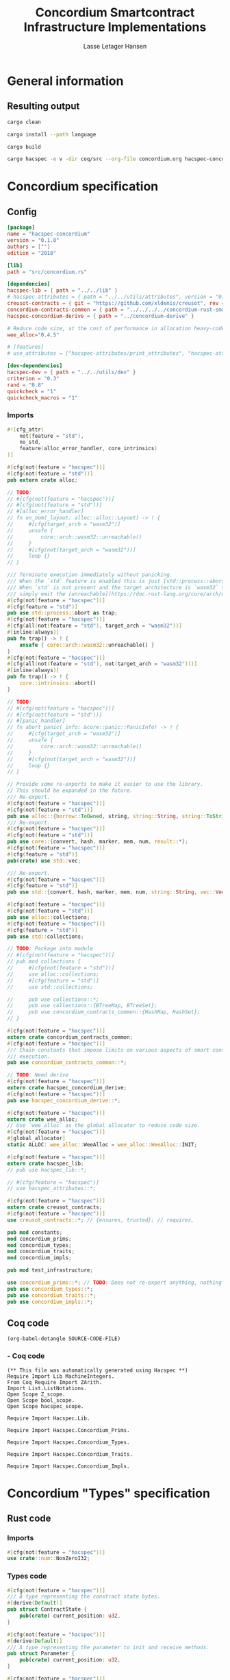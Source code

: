 #+TITLE: Concordium Smartcontract Infrastructure Implementations
#+AUTHOR: Lasse Letager Hansen

#+HTML_HEAD: <style>pre.src {background-color: #303030; color: #e5e5e5;}</style>
#+PROPERTY: header-args:coq  :session *Coq*

# C-c C-v t   -  export this files
# C-c C-v b   -  create results / run this file
# C-c C-v s   -  create results / run subtree

* General information
:PROPERTIES:
:header-args: sh :eval never :results output silent
:END:
** Resulting output
#+begin_src sh
  cargo clean
#+end_src

#+begin_src sh
  cargo install --path language
#+end_src

#+begin_src sh
  cargo build
#+end_src

#+begin_src sh
cargo hacspec -e v -dir coq/src --org-file concordium.org hacspec-concordium
#+end_src

* Concordium specification
** Config
#+BEGIN_SRC toml :tangle ../../examples/concordium/Cargo.toml  :mkdirp yes :eval never
[package]
name = "hacspec-concordium"
version = "0.1.0"
authors = [""]
edition = "2018"

[lib]
path = "src/concordium.rs"

[dependencies]
hacspec-lib = { path = "../../lib" }
# hacspec-attributes = { path = "../../utils/attributes", version = "0.1.0-beta.1" , features = ["print_attributes", "hacspec_unsafe"] } # , features = ["hacspec_unsafe"] , , optional = true
creusot-contracts = { git = "https://github.com/xldenis/creusot", rev = "7763b3ae77205fba83182b9a6c3e69ad0b12fec7" }
concordium-contracts-common = { path = "../../../../concordium-rust-smart-contracts/concordium-contracts-common" ,  version = "=2.0.0" , default-features = false }
hacspec-concordium-derive = { path = "../concordium-derive" }

# Reduce code size, at the cost of performance in allocation heavy-code.
wee_alloc="0.4.5"

# [features]
# use_attributes = ["hacspec-attributes/print_attributes", "hacspec-attributes/hacspec_unsafe"]

[dev-dependencies]
hacspec-dev = { path = "../../utils/dev" }
criterion = "0.3"
rand = "0.8"
quickcheck = "1"
quickcheck_macros = "1"
#+END_SRC
*** Imports
#+BEGIN_SRC rust :tangle ../../examples/concordium/src/concordium.rs  :mkdirp yes :eval never
#![cfg_attr(
    not(feature = "std"),
    no_std,
    feature(alloc_error_handler, core_intrinsics)
)]

#[cfg(not(feature = "hacspec"))]
#[cfg(not(feature = "std"))]
pub extern crate alloc;

// TODO:
// #[cfg(not(feature = "hacspec"))]
// #[cfg(not(feature = "std"))]
// #[alloc_error_handler]
// fn on_oom(_layout: alloc::alloc::Layout) -> ! {
//     #[cfg(target_arch = "wasm32")]
//     unsafe {
//         core::arch::wasm32::unreachable()
//     }
//     #[cfg(not(target_arch = "wasm32"))]
//     loop {}
// }

/// Terminate execution immediately without panicking.
/// When the `std` feature is enabled this is just [std::process::abort](https://doc.rust-lang.org/std/process/fn.abort.html).
/// When `std` is not present and the target architecture is `wasm32` this will
/// simply emit the [unreachable](https://doc.rust-lang.org/core/arch/wasm32/fn.unreachable.html) instruction.
#[cfg(not(feature = "hacspec"))]
#[cfg(feature = "std")]
pub use std::process::abort as trap;
#[cfg(not(feature = "hacspec"))]
#[cfg(all(not(feature = "std"), target_arch = "wasm32"))]
#[inline(always)]
pub fn trap() -> ! {
    unsafe { core::arch::wasm32::unreachable() }
}
#[cfg(not(feature = "hacspec"))]
#[cfg(all(not(feature = "std"), not(target_arch = "wasm32")))]
#[inline(always)]
pub fn trap() -> ! {
    core::intrinsics::abort()
}

// TODO:
// #[cfg(not(feature = "hacspec"))]
// #[cfg(not(feature = "std"))]
// #[panic_handler]
// fn abort_panic(_info: &core::panic::PanicInfo) -> ! {
//     #[cfg(target_arch = "wasm32")]
//     unsafe {
//         core::arch::wasm32::unreachable()
//     }
//     #[cfg(not(target_arch = "wasm32"))]
//     loop {}
// }

// Provide some re-exports to make it easier to use the library.
// This should be expanded in the future.
/// Re-export.
#[cfg(not(feature = "hacspec"))]
#[cfg(not(feature = "std"))]
pub use alloc::{borrow::ToOwned, string, string::String, string::ToString, vec, vec::Vec};
/// Re-export.
#[cfg(not(feature = "hacspec"))]
#[cfg(not(feature = "std"))]
pub use core::{convert, hash, marker, mem, num, result::*};
#[cfg(not(feature = "hacspec"))]
#[cfg(feature = "std")]
pub(crate) use std::vec;

/// Re-export.
#[cfg(not(feature = "hacspec"))]
#[cfg(feature = "std")]
pub use std::{convert, hash, marker, mem, num, string::String, vec::Vec};

#[cfg(not(feature = "hacspec"))]
#[cfg(not(feature = "std"))]
pub use alloc::collections;
#[cfg(not(feature = "hacspec"))]
#[cfg(feature = "std")]
pub use std::collections;

// TODO: Package into module
// #[cfg(not(feature = "hacspec"))]
// pub mod collections {
//     #[cfg(not(feature = "std"))]
//     use alloc::collections;
//     #[cfg(feature = "std")]
//     use std::collections;

//     pub use collections::*;
//     pub use collections::{BTreeMap, BTreeSet};
//     pub use concordium_contracts_common::{HashMap, HashSet};
// }

#[cfg(not(feature = "hacspec"))]
extern crate concordium_contracts_common;
#[cfg(not(feature = "hacspec"))]
/// Chain constants that impose limits on various aspects of smart contract
/// execution.
pub use concordium_contracts_common::*;

// TODO: Need derive
#[cfg(not(feature = "hacspec"))]
extern crate hacspec_concordium_derive;
#[cfg(not(feature = "hacspec"))]
pub use hacspec_concordium_derive::*;

#[cfg(not(feature = "hacspec"))]
extern crate wee_alloc;
// Use `wee_alloc` as the global allocator to reduce code size.
#[cfg(not(feature = "hacspec"))]
#[global_allocator]
static ALLOC: wee_alloc::WeeAlloc = wee_alloc::WeeAlloc::INIT;

#[cfg(not(feature = "hacspec"))]
extern crate hacspec_lib;
// pub use hacspec_lib::*;

// #[cfg(feature = "hacspec")]
// use hacspec_attributes::*;

#[cfg(not(feature = "hacspec"))]
extern crate creusot_contracts;
#[cfg(not(feature = "hacspec"))]
use creusot_contracts::*; // {ensures, trusted}; // requires, 

pub mod constants;
mod concordium_prims;
mod concordium_types;
mod concordium_traits;
mod concordium_impls;

pub mod test_infrastructure;

use concordium_prims::*; // TODO: Does not re-export anything, nothing is public enough (removed pub)
pub use concordium_types::*;
pub use concordium_traits::*;
pub use concordium_impls::*;
#+END_SRC

** Coq code

#+begin_src elisp :var SOURCE-CODE-FILE="Hacspec_Concordium.v" :results output silent :tangle no
(org-babel-detangle SOURCE-CODE-FILE)
#+end_src

***  - Coq code
:PROPERTIES:
:header-args: coq :tangle Hacspec_Concordium.v :mkdirp yes :comments link
:header-args: coq :eval never :results output silent
:END:

#+begin_src coq
(** This file was automatically generated using Hacspec **)
Require Import Lib MachineIntegers.
From Coq Require Import ZArith.
Import List.ListNotations.
Open Scope Z_scope.
Open Scope bool_scope.
Open Scope hacspec_scope.
#+end_src

#+begin_src coq
Require Import Hacspec.Lib.
#+end_src

#+begin_src coq
Require Import Hacspec.Concordium_Prims.
#+end_src

#+begin_src coq
Require Import Hacspec.Concordium_Types.
#+end_src

#+begin_src coq
Require Import Hacspec.Concordium_Traits.
#+end_src

#+begin_src coq
Require Import Hacspec.Concordium_Impls.
#+end_src

* Concordium "Types" specification
** Rust code
:PROPERTIES:
:header-args:  :tangle ../../examples/concordium/src/concordium_types.rs :mkdirp yes :eval never
:END:

*** Imports
#+BEGIN_SRC rust
#[cfg(not(feature = "hacspec"))]
use crate::num::NonZeroI32;
#+END_SRC

*** Types code
#+BEGIN_SRC rust
#[cfg(not(feature = "hacspec"))]
/// A type representing the constract state bytes.
#[derive(Default)]
pub struct ContractState {
    pub(crate) current_position: u32,
}

#[cfg(not(feature = "hacspec"))]
#[derive(Default)]
/// A type representing the parameter to init and receive methods.
pub struct Parameter {
    pub(crate) current_position: u32,
}

#[cfg(not(feature = "hacspec"))]
/// A type representing the attributes, lazily acquired from the host.
#[derive(Default)]
pub struct AttributesCursor {
    /// Current position of the cursor, starting from 0.
    /// Note that this is only for the variable attributes.
    /// `created_at` and `valid_to` will require.
    pub(crate) current_position: u32,
    /// The number of remaining items in the policy.
    pub(crate) remaining_items: u16,
}

#[cfg(not(feature = "hacspec"))]
/// A type representing the logger.
#[derive(Default)]
pub struct Logger {
    pub(crate) _private: (),
}

// #[cfg(not(feature = "hacspec"))]
/// Errors that can occur during logging.
#[derive(Debug, Copy, Clone, Eq, PartialEq)]
#[repr(u8)]
pub enum LogError {
    /// The log is full.
    Full,
    /// The message to log was malformed (e.g., too long)
    Malformed,
}

#[cfg(not(feature = "hacspec"))]
/// Error triggered when a non-zero amount of CCD is sent to a contract
/// init or receive function that is not marked as `payable`.
#[derive(Clone, Copy, Debug)]
pub struct NotPayableError;

#[cfg(not(feature = "hacspec"))]
/// Actions that can be produced at the end of a contract execution. This
/// type is deliberately not cloneable so that we can enforce that
/// `and_then` and `or_else` can only be used when more than one event is
/// created.
///
/// This type is marked as `must_use` since functions that produce
/// values of the type are effectful.
#[must_use]
pub struct Action {
    pub(crate) _private: u32,
}

#[cfg(not(feature = "hacspec"))]
impl Action {
    pub fn tag(&self) -> u32 {
        self._private
    }
}

#[cfg(not(feature = "hacspec"))]
/// An error message, signalling rejection of a smart contract invocation.
/// The client will see the error code as a reject reason; if a schema is
/// provided, the error message corresponding to the error code will be
/// displayed. The valid range for an error code is from i32::MIN to  -1.
#[derive(Debug, Eq, PartialEq)] // TODO: Creusot issue re-add "Debug" attribute
#[repr(transparent)]
pub struct Reject {
    pub error_code: NonZeroI32,
}

#[cfg(not(feature = "hacspec"))]
/// Default error is i32::MIN.
impl Default for Reject {
    #[inline(always)]
    fn default() -> Self {
        Self {
            error_code: unsafe { NonZeroI32::new_unchecked(i32::MIN) },
        }
    }
}

#[cfg(not(feature = "hacspec"))]
impl Reject {
    /// This returns `None` for all values >= 0 and `Some` otherwise.
    pub fn new(x: i32) -> Option<Self> {
        if x < 0 {
            let error_code = unsafe { NonZeroI32::new_unchecked(x) };
            Some(Reject { error_code })
        } else {
            None
        }
    }
}

// Macros for failing a contract function

#[cfg(not(feature = "hacspec"))]
/// The `bail` macro can be used for cleaner error handling. If the function has
/// result type `Result` invoking `bail` will terminate execution early with an
/// error.
/// If an argument is supplied, this will be used as the error, otherwise it
/// requires the type `E` in `Result<_, E>` to implement the `Default` trait.
#[macro_export]
macro_rules! bail {
    () => {{
        return Err(Default::default());
    }};
    ($arg:expr) => {{
        // format_err!-like formatting
        // logs are only retained in case of rejection when testing.
        return Err($arg);
    }};
}

#[cfg(not(feature = "hacspec"))]
/// The `ensure` macro can be used for cleaner error handling. It is analogous
/// to `assert`, but instead of panicking it uses `bail` to terminate execution
/// of the function early.
#[macro_export]
macro_rules! ensure {
    ($p:expr) => {
        if !$p {
            $crate::bail!();
        }
    };
    ($p:expr, $arg:expr) => {{
        if !$p {
            $crate::bail!($arg);
        }
    }};
}

#[cfg(not(feature = "hacspec"))]
/// ## Variants of `ensure` for ease of use in certain contexts.
/// Ensure the first two arguments are equal, using `bail` otherwise.
#[macro_export]
macro_rules! ensure_eq {
    ($l:expr, $r:expr) => {
        $crate::ensure!($l == $r)
    };
    ($l:expr, $r:expr, $arg:expr) => {
        $crate::ensure!($l == $r, $arg)
    };
}

#[cfg(not(feature = "hacspec"))]
#[macro_export]
/// Ensure the first two arguments are __not__ equal, using `bail` otherwise.
macro_rules! ensure_ne {
    ($l:expr, $r:expr) => {
        $crate::ensure!($l != $r)
    };
    ($l:expr, $r:expr, $arg:expr) => {
        $crate::ensure!($l != $r, $arg)
    };
}

// Macros for failing a test

#[cfg(not(feature = "hacspec"))]
/// The `fail` macro is used for testing as a substitute for the panic macro.
/// It reports back error information to the host.
/// Used only in testing.
#[cfg(feature = "std")]
#[macro_export]
macro_rules! fail {
    () => {
        {
            $crate::test_infrastructure::report_error("", file!(), line!(), column!());
            panic!()
        }
    };
    ($($arg:tt),+) => {
        {
            let msg = format!($($arg),+);
            $crate::test_infrastructure::report_error(&msg, file!(), line!(), column!());
            panic!("{}", msg)
        }
    };
}

#[cfg(not(feature = "hacspec"))]
/// The `fail` macro is used for testing as a substitute for the panic macro.
/// It reports back error information to the host.
/// Used only in testing.
#[cfg(not(feature = "std"))]
#[macro_export]
macro_rules! fail {
    () => {
        {
            $crate::test_infrastructure::report_error("", file!(), line!(), column!());
            panic!()
        }
    };
    ($($arg:tt),+) => {
        {
            let msg = &$crate::alloc::format!($($arg),+);
            $crate::test_infrastructure::report_error(&msg, file!(), line!(), column!());
            panic!("{}", msg)
        }
    };
}

#[cfg(not(feature = "hacspec"))]
/// The `claim` macro is used for testing as a substitute for the assert macro.
/// It checks the condition and if false it reports back an error.
/// Used only in testing.
#[macro_export]
macro_rules! claim {
    ($cond:expr) => {
        if !$cond {
            $crate::fail!()
        }
    };
    ($cond:expr,) => {
        if !$cond {
            $crate::fail!()
        }
    };
    ($cond:expr, $($arg:tt),+) => {
        if !$cond {
            $crate::fail!($($arg),+)
        }
    };
}

#[cfg(not(feature = "hacspec"))]
/// Ensure the first two arguments are equal, just like `assert_eq!`, otherwise
/// reports an error. Used only in testing.
#[macro_export]
macro_rules! claim_eq {
    ($left:expr, $right:expr) => {
        $crate::claim!($left == $right, "left and right are not equal\nleft: {:?}\nright: {:?}", $left, $right)
    };
    ($left:expr, $right:expr,) => {
        $crate::claim_eq!($left, $right)
    };
    ($left:expr, $right:expr, $($arg:tt),+) => {
        $crate::claim!($left == $right, $($arg),+)
    };
}

#[cfg(not(feature = "hacspec"))]
/// Ensure the first two arguments are *not* equal, just like `assert_ne!`,
/// otherwise reports an error.
/// Used only in testing.
#[macro_export]
macro_rules! claim_ne {
    ($left:expr, $right:expr) => {
        $crate::claim!($left != $right)
    };
    ($left:expr, $right:expr,) => {
        $crate::claim!($left != $right)
    };
    ($left:expr, $right:expr, $($arg:tt),+) => {
        $crate::claim!($left != $right, $($arg),+)
    };
}

#[cfg(not(feature = "hacspec"))]
/// The expected return type of the receive method of a smart contract.
///
/// Optionally, to define a custom type for error instead of using
/// Reject, allowing to track the reason for rejection, *but only in unit
/// tests*.
///
/// See also the documentation for [bail!](macro.bail.html) for how to use
/// custom error types.
///
/// # Example
/// Defining a custom error type
/// // ```rust
/// // enum MyCustomError {
/// //     SomeError
/// // }
/// // 
/// // #[receive(contract = "mycontract", name = "receive")]
/// // fn contract_receive<R: HasReceiveContext, L: HasLogger, A: HasActions>(
/// //     ctx: &R,
/// //     receive_amount: Amount,
/// //     logger: &mut L,
/// //     state: &mut State,
/// // ) -> Result<A, MyCustomError> { ... }
/// // ```
pub type ReceiveResult<A> = Result<A, Reject>;

#[cfg(not(feature = "hacspec"))]
/// The expected return type of the init method of the smart contract,
/// parametrized by the state type of the smart contract.
///
/// Optionally, to define a custom type for error instead of using Reject,
/// allowing the track the reason for rejection, *but only in unit tests*.
///
/// See also the documentation for [bail!](macro.bail.html) for how to use
/// custom error types.
///
/// # Example
/// Defining a custom error type
/// // ```rust
/// // enum MyCustomError {
/// //     SomeError
/// // }
/// // 
/// // #[init(contract = "mycontract")]
/// // fn contract_init<R: HasReceiveContext, L: HasLogger, A: HasActions>(
/// //     ctx: &R,
/// //     receive_amount: Amount,
/// //     logger: &mut L,
/// // ) -> Result<State, MyCustomError> { ... }
/// // ```
pub type InitResult<S> = Result<S, Reject>;

#[cfg(not(feature = "hacspec"))]
/// Context backed by host functions.
#[derive(Default)]
#[doc(hidden)]
pub struct ExternContext<T: sealed::ContextType> {
    marker: crate::marker::PhantomData<T>,
}

#[cfg(not(feature = "hacspec"))]
#[doc(hidden)]
pub struct ChainMetaExtern {}

#[cfg(not(feature = "hacspec"))]
#[derive(Default)]
#[doc(hidden)]
pub struct InitContextExtern;
#[cfg(not(feature = "hacspec"))]
#[derive(Default)]
#[doc(hidden)]
pub struct ReceiveContextExtern;

#[cfg(not(feature = "hacspec"))]
pub(crate) mod sealed {
    use super::*;
    /// Marker trait intended to indicate which context type we have.
    /// This is deliberately a sealed trait, so that it is only implementable
    /// by types in this crate.
    pub trait ContextType {}
    impl ContextType for InitContextExtern {}
    impl ContextType for ReceiveContextExtern {}
}
#+END_SRC

** Coq code

#+begin_src elisp :var SOURCE-CODE-FILE="Concordium_Types.v" :results output silent :tangle no
(org-babel-detangle SOURCE-CODE-FILE)
#+end_src

*** concordium_types - Coq code
:PROPERTIES:
:header-args: coq :tangle Concordium_Types.v :mkdirp yes :comments link
:header-args: coq :eval never :results output silent
:END:

#+begin_src coq
(** This file was automatically generated using Hacspec **)
Require Import Lib MachineIntegers.
From Coq Require Import ZArith.
Import List.ListNotations.
Open Scope Z_scope.
Open Scope bool_scope.
Open Scope hacspec_scope.
#+end_src

#+begin_src coq
Inductive log_error_t :=
| Full : log_error_t
| Malformed : log_error_t.

Definition eqb_log_error_t (x y : log_error_t) : bool :=
match x with
   | Full => match y with | Full=> true | _ => false end
   | Malformed => match y with | Malformed=> true | _ => false end
   end.

Definition eqb_leibniz_log_error_t (x y : log_error_t) : eqb_log_error_t x y = true <-> x = y.
Proof. split. intros; destruct x ; destruct y ; try (f_equal ; apply eqb_leibniz) ; easy. intros ; subst ; destruct y ; try reflexivity ; try (apply eqb_refl). Qed.

Instance eq_dec_log_error_t : EqDec (log_error_t) :=
Build_EqDec (log_error_t) (eqb_log_error_t) (eqb_leibniz_log_error_t).
#+end_src

* Concordium "Traits" specification
** Rust code
:PROPERTIES:
:header-args: rust :tangle ../../examples/concordium/src/concordium_traits.rs :mkdirp yes :eval never
:END:
*** Imports
#+BEGIN_SRC rust
#[cfg(not(feature = "hacspec"))]
use crate::*;
#+END_SRC

*** Traits code
#+BEGIN_SRC rust
// //! This module implements traits for the contract interface.
// //! This allows setting-up mock objects for testing individual
// //! contract invocations.

#[cfg(not(feature = "hacspec"))]
/// Objects which can access parameters to contracts.
///
/// This trait has a Read supertrait which means that structured parameters can
/// be directly deserialized by using `.get()` function from the `Get` trait.
///
/// The reuse of `Read` methods is the reason for the slightly strange choice of
/// methods of this trait.
pub trait HasParameter: Read {
    /// Get the size of the parameter to the method.
    fn size(&self) -> u32;
}

#[cfg(not(feature = "hacspec"))]
/// Objects which can access chain metadata.
pub trait HasChainMetadata {
    /// Get time in milliseconds at the beginning of this block.
    fn slot_time(&self) -> SlotTime;
}

#[cfg(not(feature = "hacspec"))]
/// A type which has access to a policy of a credential.
/// Since policies can be large this is deliberately written in a relatively
/// low-level style to enable efficient traversal of all the attributes without
/// any allocations.
pub trait HasPolicy {
    /// Identity provider who signed the identity object the credential is
    /// derived from.
    fn identity_provider(&self) -> IdentityProvider;
    /// Beginning of the month in milliseconds since unix epoch when the
    /// credential was created.
    fn created_at(&self) -> Timestamp;
    /// Beginning of the month where the credential is no longer valid, in
    /// milliseconds since unix epoch.
    fn valid_to(&self) -> Timestamp;
    /// Get the next attribute, storing it in the provided buffer.
    /// The return value, if `Some`, is a pair of an attribute tag, and the
    /// length, `n` of the attribute value. In this case, the attribute
    /// value is written in the first `n` bytes of the provided buffer. The
    /// rest of the buffer is unchanged.
    ///
    /// The reason this function is added here, and we don't simply implement
    /// an Iterator for this type is that with the supplied buffer we can
    /// iterate through the elements more efficiently, without any allocations,
    /// the consumer being responsible for allocating the buffer.
    fn next_item(&mut self, buf: &mut [u8; 31]) -> Option<(AttributeTag, u8)>;
}

#[cfg(not(feature = "hacspec"))]
/// Common data accessible to both init and receive methods.
pub trait HasCommonData {
    type PolicyType: HasPolicy;
    type MetadataType: HasChainMetadata;
    type ParamType: HasParameter + Read;
    type PolicyIteratorType: ExactSizeIterator<Item = Self::PolicyType>;
    /// Policies of the sender of the message.
    /// For init methods this is the would-be creator of the contract,
    /// for the receive this is the policies of the immediate sender.
    ///
    /// In the latter case, if the sender is an account then it is the policies
    /// of the account, if it is a contract then it is the policies of the
    /// creator of the contract.
    fn policies(&self) -> Self::PolicyIteratorType;
    /// Get the reference to chain metadata
    fn metadata(&self) -> &Self::MetadataType;
    /// Get the cursor to the parameter.
    fn parameter_cursor(&self) -> Self::ParamType;
}

#[cfg(not(feature = "hacspec"))]
/// Types which can act as init contexts.
pub trait HasInitContext<Error: Default = ()>: HasCommonData {
    /// Data needed to open the context.
    type InitData;
    /// Open the init context for reading and accessing values.
    fn open(data: Self::InitData) -> Self;
    /// Who invoked this init call.
    fn init_origin(&self) -> AccountAddress;
}

#[cfg(not(feature = "hacspec"))]
/// Types which can act as receive contexts.
pub trait HasReceiveContext<Error: Default = ()>: HasCommonData {
    type ReceiveData;

    /// Open the receive context for reading and accessing values.
    fn open(data: Self::ReceiveData) -> Self;
    /// Who is the account that initiated the top-level transaction this
    /// invocation is a part of.
    fn invoker(&self) -> AccountAddress;
    /// The address of the contract being invoked.
    fn self_address(&self) -> ContractAddress;
    /// Balance on the contract before the call was made.
    fn self_balance(&self) -> Amount;
    /// The immediate sender of the message. In general different from the
    /// invoker.
    fn sender(&self) -> Address;
    /// Account which created the contract instance.
    fn owner(&self) -> AccountAddress;
}

#[cfg(not(feature = "hacspec"))]
/// A type that can serve as the contract state type.
pub trait HasContractState<Error: Default = ()>
where
    Self: Read,
    Self: Write<Err = Error>,
    Self: Seek<Err = Error>, {
    type ContractStateData;
    /// Open the contract state. Only one instance can be opened at the same
    /// time.
    fn open(_: Self::ContractStateData) -> Self;

    /// Get the current size of contract state.
    fn size(&self) -> u32;

    /// Truncate the state to the given size. If the given size is more than the
    /// current state size this operation does nothing. The new position is at
    /// most at the end of the stream.
    fn truncate(&mut self, new_size: u32);

    /// Make sure that the memory size is at least that many bytes in size.
    /// Returns true iff this was successful. The new bytes are initialized as
    /// 0.
    fn reserve(&mut self, len: u32) -> bool;
}

#[cfg(not(feature = "hacspec"))]
/// Objects which can serve as loggers.
///
/// Logging functionality can be used by smart contracts to record events that
/// might be of interest to external parties. These events are not used on the
/// chain, and cannot be observed by other contracts, but they are stored by the
/// node, and can be queried to provide information to off-chain actors.
pub trait HasLogger {
    /// Initialize a logger.
    fn init() -> Self;

    /// Log the given slice as-is. If logging is not successful an error will be
    /// returned.
    fn log_raw(&mut self, event: &[u8]) -> Result<(), LogError>;

    #[inline(always)]
    /// Log a serializable event by serializing it with a supplied serializer.
    fn log<S: Serial>(&mut self, event: &S) -> Result<(), LogError> {
        let mut out = Vec::new();
        if event.serial(&mut out).is_err() {
            trap(); // should not happen
        }
        self.log_raw(&out)
    }
}

#[cfg(not(feature = "hacspec"))]
/// An object that can serve to construct actions.
///
/// The actions that a smart contract can produce as a
/// result of its execution. These actions form a tree and are executed by
/// the scheduler in the predefined order.
pub trait HasActions {
    /// Default accept action.
    fn accept() -> Self;

    /// Send a given amount to an account.
    fn simple_transfer(acc: &AccountAddress, amount: Amount) -> Self;

    /// Send a message to a contract.
    fn send_raw(
        ca: &ContractAddress,
        receive_name: ReceiveName,
        amount: Amount,
        parameter: &[u8],
    ) -> Self;

    /// If the execution of the first action succeeds, run the second action
    /// as well.
    fn and_then(self, then: Self) -> Self;

    /// If the execution of the first action fails, try the second.
    fn or_else(self, el: Self) -> Self;
}

#[cfg(not(feature = "hacspec"))]
/// Add optimized unwrap behaviour that aborts the process instead of
/// panicking.
pub trait UnwrapAbort {
    /// The underlying result type of the unwrap, in case of success.
    type Unwrap;
    /// Unwrap or call [trap](./fn.trap.html). In contrast to
    /// the unwrap methods on [Option::unwrap](https://doc.rust-lang.org/std/option/enum.Option.html#method.unwrap)
    /// this method will tend to produce smaller code, at the cost of the
    /// ability to handle the panic.
    /// This is intended to be used only in `Wasm` code, where panics cannot be
    /// handled anyhow.
    fn unwrap_abort(self) -> Self::Unwrap;
}

#[cfg(not(feature = "hacspec"))]
/// Analogue of the `expect` methods on types such as [Option](https://doc.rust-lang.org/std/option/enum.Option.html),
/// but useful in a Wasm setting.
pub trait ExpectReport {
    type Unwrap;
    /// Like the default `expect` on, e.g., `Result`, but calling
    /// [fail](macro.fail.html) with the given message, instead of `panic`.
    fn expect_report(self, msg: &str) -> Self::Unwrap;
}

#[cfg(not(feature = "hacspec"))]
/// Analogue of the `expect_err` methods on [Result](https://doc.rust-lang.org/std/result/enum.Result.html),
/// but useful in a Wasm setting.
pub trait ExpectErrReport {
    type Unwrap;
    /// Like the default `expect_err` on, e.g., `Result`, but calling
    /// [fail](macro.fail.html) with the given message, instead of `panic`.
    fn expect_err_report(self, msg: &str) -> Self::Unwrap;
}

#[cfg(not(feature = "hacspec"))]
/// Analogue of the `expect_none` methods on [Option](https://doc.rust-lang.org/std/option/enum.Option.html),
/// but useful in a Wasm setting.
pub trait ExpectNoneReport {
    /// Like the default `expect_none_report` on, e.g., `Option`, but calling
    /// [fail](macro.fail.html) with the given message, instead of `panic`.
    fn expect_none_report(self, msg: &str);
}

#[cfg(not(feature = "hacspec"))]
/// The `SerialCtx` trait provides a means of writing structures into byte-sinks
/// (`Write`) using contextual information.
/// The contextual information is:
///
///   - `size_length`: The number of bytes used to record the length of the
///     data.
pub trait SerialCtx {
    /// Attempt to write the structure into the provided writer, failing if
    /// if the length cannot be represented in the provided `size_length` or
    /// only part of the structure could be written.
    ///
    /// NB: We use Result instead of Option for better composability with other
    /// constructs.
    fn serial_ctx<W: Write>(
        &self,
        size_length: schema::SizeLength,
        out: &mut W,
    ) -> Result<(), W::Err>;
}

#[cfg(not(feature = "hacspec"))]
/// The `DeserialCtx` trait provides a means of reading structures from
/// byte-sources (`Read`) using contextual information.
/// The contextual information is:
///
///   - `size_length`: The expected number of bytes used for the length of the
///     data.
///   - `ensure_ordered`: Whether the ordering should be ensured, for example
///     that keys in `BTreeMap` and `BTreeSet` are in strictly increasing order.
pub trait DeserialCtx: Sized {
    /// Attempt to read a structure from a given source and context, failing if
    /// an error occurs during deserialization or reading.
    fn deserial_ctx<R: Read>(
        size_length: schema::SizeLength,
        ensure_ordered: bool,
        source: &mut R,
    ) -> ParseResult<Self>;
}
#+END_SRC

** Coq code

#+begin_src elisp :var SOURCE-CODE-FILE="Concordium_Traits.v" :results output silent :tangle no
(org-babel-detangle SOURCE-CODE-FILE)
#+end_src

*** concordium_traits - Coq code
:PROPERTIES:
:header-args: coq :tangle Concordium_Traits.v :mkdirp yes :comments link
:header-args: coq :eval never :results output silent
:END:

#+begin_src coq
(** This file was automatically generated using Hacspec **)
Require Import Lib MachineIntegers.
From Coq Require Import ZArith.
Import List.ListNotations.
Open Scope Z_scope.
Open Scope bool_scope.
Open Scope hacspec_scope.
#+end_src

* Concordium "Prims" specification
** Rust code
:PROPERTIES:
:header-args: rust :tangle ../../examples/concordium/src/concordium_prims.rs :mkdirp yes :eval never
:END:

*** Imports
#+BEGIN_SRC rust
#[cfg(not(feature = "hacspec"))]
use crate::*;

use hacspec_lib::*;
#+END_SRC

*** Externs
Coerce for public byte sequences.
#+begin_src rust
  #[cfg(not(feature = "hacspec"))]
  pub fn coerce_rust_to_hacspec_public_byte_seq(buf: &[u8]) -> PublicByteSeq {
      PublicByteSeq::from_native_slice(buf)
  }

  // TODO: Make creusot friendly version
  #[cfg(not(feature = "hacspec"))]
  pub fn coerce_hacspec_to_rust_public_byte_seq(buf: PublicByteSeq) -> Vec<u8> {
      // buf.native_slice().iter().collect();
      let mut temp_vec: Vec<u8> = Vec::new();
      for i in 0..buf.len() {
          temp_vec.push(buf.index(i).clone())
      }
      temp_vec
  }
#+end_src

Extern accept
#+begin_src rust
  #[cfg(not(feature = "hacspec"))]
  extern "C" {
      pub(crate) fn accept() -> u32;
  }

  #[cfg(not(feature = "hacspec"))]
  #[trusted]
  pub(crate) fn accept_creusot() -> u32 {
      unsafe { accept() }
  }

  #[cfg(feature = "hacspec")]
  pub(crate) fn accept_hacspec() -> u32 {
      1u32
  }

  #[cfg(not(feature = "hacspec"))]
  pub(crate) fn accept_hacspec() -> u32 {
      accept_creusot()
  }
  
#+end_src
Extern simple transfer
#+begin_src rust
  #[cfg(not(feature = "hacspec"))]
  extern "C" {
    // Basic action to send tokens to an account.
    pub(crate) fn simple_transfer(addr_bytes: *const u8, amount: u64) -> u32;
  }

  #[cfg(not(feature = "hacspec"))]
  #[trusted]
  pub(crate) fn simple_transfer_creusot(addr_bytes: *const u8, amount: u64) -> u32 {
      unsafe { simple_transfer(addr_bytes, amount) }
  }

  #[cfg(feature = "hacspec")]
  pub(crate) fn simple_transfer_hacspec(buf: PublicByteSeq, amount: u64) -> u32 {
      1u32
  }

  #[cfg(not(feature = "hacspec"))]
  pub(crate) fn simple_transfer_hacspec(buf: PublicByteSeq, amount: u64) -> u32 {
      let temp = &mut coerce_hacspec_to_rust_public_byte_seq(buf.clone())[..];
      simple_transfer_creusot(temp.as_ptr(), amount)
  }

#+end_src
Extern send
#+begin_src rust
  #[cfg(not(feature = "hacspec"))]
  extern "C" {
    // Send a message to a smart contract.
    pub(crate) fn send(
        addr_index: u64,
        addr_subindex: u64,
        receive_name: *const u8,
        receive_name_len: u32,
        amount: u64,
        parameter: *const u8,
        parameter_len: u32,
    ) -> u32;
  }

  #[cfg(not(feature = "hacspec"))]
  #[trusted]
  pub(crate) fn send_creusot(
        addr_index: u64,
        addr_subindex: u64,
        receive_name: *const u8,
        receive_name_len: u32,
        amount: u64,
        parameter: *const u8,
        parameter_len: u32,
    ) -> u32 {
      unsafe { send(addr_index, addr_subindex, receive_name, receive_name_len, amount, parameter, parameter_len) }
  }

  #[cfg(feature = "hacspec")]
  pub(crate) fn send_hacspec(
        addr_index: u64,
        addr_subindex: u64,
        receive_name: PublicByteSeq,
        amount: u64,
        parameter: PublicByteSeq,
    ) -> u32 {
      1u32
  }

  #[cfg(not(feature = "hacspec"))]
  pub(crate) fn send_hacspec(
        addr_index: u64,
        addr_subindex: u64,
        receive_name: PublicByteSeq,
        amount: u64,
        parameter: PublicByteSeq,
    ) -> u32 {
      let temp_receive_name = &mut coerce_hacspec_to_rust_public_byte_seq(receive_name.clone())[..];
      let temp_parameter = &mut coerce_hacspec_to_rust_public_byte_seq(parameter.clone())[..];
      send_creusot(addr_index, addr_subindex, temp_receive_name.as_ptr(), receive_name.len() as u32, amount, temp_parameter.as_ptr(), parameter.len() as u32)
  }

#+end_src
Extern combine and
#+begin_src rust
#[cfg(not(feature = "hacspec"))]
extern "C" {
  // Combine two actions using normal sequencing. This is using the stack of
  // actions already produced.
  pub(crate) fn combine_and(l: u32, r: u32) -> u32;
}

#[cfg(not(feature = "hacspec"))]
#[trusted]
pub(crate) fn combine_and_creusot(l: u32, r: u32) -> u32 {
    unsafe { combine_and(l, r) }
}

#[cfg(feature = "hacspec")]
pub(crate) fn combine_and_hacspec(l: u32, r: u32) -> u32 {
    1u32
}

#[cfg(not(feature = "hacspec"))]
pub(crate) fn combine_and_hacspec(l: u32, r: u32) -> u32 {
    combine_and_creusot(l,r)
}

#+end_src
Extern combine or
#+begin_src rust
#[cfg(not(feature = "hacspec"))]
extern "C" {
  // Combine two actions using normal sequencing. This is using the stack of
  // actions already produced.
  pub(crate) fn combine_or(l: u32, r: u32) -> u32;
}

#[cfg(not(feature = "hacspec"))]
#[trusted]
pub(crate) fn combine_or_creusot(l: u32, r: u32) -> u32 {
    unsafe { combine_or(l, r) }
}

#[cfg(feature = "hacspec")]
pub(crate) fn combine_or_hacspec(l: u32, r: u32) -> u32 {
    1u32
}

#[cfg(not(feature = "hacspec"))]
pub(crate) fn combine_or_hacspec(l: u32, r: u32) -> u32 {
    combine_or_creusot(l,r)
}

#+end_src
Extern parameter size
#+begin_src rust
  #[cfg(not(feature = "hacspec"))]
  extern "C" {
      // Get the size of the parameter to the method (either init or receive).
      pub(crate) fn get_parameter_size() -> u32;
  }

  #[cfg(not(feature = "hacspec"))]
  #[trusted]
  pub(crate) fn get_parameter_size_creusot() -> u32 {
      unsafe { get_parameter_size() }
  }

  #[cfg(feature = "hacspec")]
  pub(crate) fn get_parameter_size_hacspec() -> u32 {
      1u32
  }

  #[cfg(not(feature = "hacspec"))]
  pub(crate) fn get_parameter_size_hacspec() -> u32 {
      get_parameter_size_creusot()
  }

#+end_src
Extern for parameter section
#+begin_src rust
  #[cfg(not(feature = "hacspec"))]
  extern "C" {
      // Write a section of the parameter to the given location. Return the number
      // of bytes written. The location is assumed to contain enough memory to
      // write the requested length into.
      pub(crate) fn get_parameter_section(param_bytes: *mut u8, length: u32, offset: u32) -> u32;
  }

  #[cfg(not(feature = "hacspec"))]
  #[trusted]
  pub(crate) fn get_parameter_section_creusot(start: *mut u8, length: u32, offset: u32) -> u32 {
      unsafe { get_parameter_section(start, length, offset) }
  }

  #[cfg(feature = "hacspec")]
  pub(crate) fn get_parameter_section_hacspec(buf: PublicByteSeq, offset: u32) -> (PublicByteSeq, u32) {
      (buf, 1u32)
  }

  #[cfg(not(feature = "hacspec"))]
  pub(crate) fn get_parameter_section_hacspec(buf: PublicByteSeq, offset: u32) -> (PublicByteSeq, u32) {
      let temp = &mut coerce_hacspec_to_rust_public_byte_seq(buf.clone())[..];
      let result = get_parameter_section_creusot(temp.as_mut_ptr(), buf.len() as u32, offset);
      (
          coerce_rust_to_hacspec_public_byte_seq(&temp),
          result,
      )
  }

#+end_src
Get policy section extern
#+begin_src rust
  #[cfg(not(feature = "hacspec"))]
  extern "C" {
    // Write a section of the policy to the given location. Return the number
    // of bytes written. The location is assumed to contain enough memory to
    // write the requested length into.
    pub(crate) fn get_policy_section(policy_bytes: *mut u8, length: u32, offset: u32) -> u32;
  }

  #[cfg(not(feature = "hacspec"))]
  #[trusted]
  pub(crate) fn get_policy_section_creusot(policy_bytes: *mut u8, length: u32, offset: u32) -> u32 {
      unsafe { get_policy_section(policy_bytes, length, offset) }
  }

  #[cfg(feature = "hacspec")]
  pub(crate) fn get_policy_section_hacspec(policy_bytes: PublicByteSeq, offset: u32) -> (PublicByteSeq, u32) {
      (policy_bytes, 1u32)
  }

  #[cfg(not(feature = "hacspec"))]
  pub(crate) fn get_policy_section_hacspec(policy_bytes: PublicByteSeq, offset: u32) -> (PublicByteSeq, u32) {
      let temp = &mut coerce_hacspec_to_rust_public_byte_seq(policy_bytes.clone())[..];
      let result = get_policy_section_creusot(temp.as_mut_ptr(), policy_bytes.len() as u32, offset);
      (
          coerce_rust_to_hacspec_public_byte_seq(&temp),
          result,
      )
  }

#+end_src
Log event extern
#+begin_src rust
  #[cfg(not(feature = "hacspec"))]
  extern "C" {
      // Add a log item. Return values are
      // - -1 if logging failed due to the message being too long
      // - 0 if the log is already full
      // - 1 if data was successfully logged.
      pub(crate) fn log_event(start: *const u8, length: u32) -> i32;
  }

  #[cfg(not(feature = "hacspec"))]
  #[trusted]
  pub(crate) fn log_event_creusot(start: *const u8, length: u32) -> i32 {
      unsafe { log_event(start, length) }
  }

  #[cfg(feature = "hacspec")]
  pub(crate) fn log_event_hacspec(start: PublicByteSeq) -> (PublicByteSeq, i32) {
      (start, 1i32)
  }

  #[cfg(not(feature = "hacspec"))]
  pub(crate) fn log_event_hacspec(start: PublicByteSeq) -> (PublicByteSeq, i32) {
      let temp = &mut coerce_hacspec_to_rust_public_byte_seq(start.clone())[..];
      let result = log_event_creusot(temp.as_ptr(), start.len() as u32);
      (coerce_rust_to_hacspec_public_byte_seq(&temp), result)
  }

#+end_src
Load state extern
#+begin_src rust
#[cfg(not(feature = "hacspec"))]
extern "C" {
    pub(crate) fn load_state(start: *mut u8, length: u32, offset: u32) -> u32;
}

#[cfg(not(feature = "hacspec"))]
#[trusted]
pub(crate) fn load_state_creusot(start: *mut u8, length: u32, offset: u32) -> u32 {
    unsafe { load_state(start, length, offset) }
}

#[cfg(feature = "hacspec")]
pub(crate) fn load_state_hacspec(buf: PublicByteSeq, offset: u32) -> (PublicByteSeq, u32) {
    (buf, 1u32)
}

#[cfg(not(feature = "hacspec"))]
pub(crate) fn load_state_hacspec(buf: PublicByteSeq, offset: u32) -> (PublicByteSeq, u32) {
    let temp = &mut coerce_hacspec_to_rust_public_byte_seq(buf.clone())[..];
    let result = load_state_creusot(temp.as_mut_ptr(), buf.len() as u32, offset);
    (coerce_rust_to_hacspec_public_byte_seq(&temp), result)
}
#+end_src
Write state extern
#+begin_src rust
#[cfg(not(feature = "hacspec"))]
extern "C" {
    pub(crate) fn write_state(start: *mut u8, length: u32, offset: u32) -> u32;
}

#[cfg(not(feature = "hacspec"))]
#[trusted]
pub(crate) fn write_state_creusot(start: *mut u8, length: u32, offset: u32) -> u32 {
    unsafe { write_state(start, length, offset) }
}

#[cfg(feature = "hacspec")]
pub(crate) fn write_state_hacspec(buf: PublicByteSeq, offset: u32) -> (PublicByteSeq, u32) {
    (buf, 1u32)
}

#[cfg(not(feature = "hacspec"))]
pub(crate) fn write_state_hacspec(buf: PublicByteSeq, offset: u32) -> (PublicByteSeq, u32) {
    let temp = &mut coerce_hacspec_to_rust_public_byte_seq(buf.clone())[..];
    let result = write_state_creusot(temp.as_mut_ptr(), buf.len() as u32, offset);
    (coerce_rust_to_hacspec_public_byte_seq(&temp), result)
}
#+end_src
Resize state extern
#+begin_src rust
  #[cfg(not(feature = "hacspec"))]
  extern "C" {
      // Resize state to the new value (truncate if new size is smaller). Return 0 if
      // this was unsuccesful (new state too big), or 1 if successful.
      pub(crate) fn resize_state(new_size: u32) -> u32; // returns 0 or 1.
                                                        // get current state size in bytes.
  }

  #[cfg(not(feature = "hacspec"))]
  #[trusted]
  pub(crate) fn resize_state_creusot(new_size: u32) -> u32 {
      unsafe { resize_state(new_size) }
  }

  #[cfg(feature = "hacspec")]
  pub(crate) fn resize_state_hacspec(new_size: u32) -> u32 {
      1u32
  }

  #[cfg(not(feature = "hacspec"))]
  pub(crate) fn resize_state_hacspec(new_size: u32) -> u32 {
      resize_state_creusot(new_size)
  }
#+end_src
State size extern
#+begin_src rust
#[cfg(not(feature = "hacspec"))]
extern "C" {
    pub(crate) fn state_size() -> u32;
}

#[cfg(not(feature = "hacspec"))]
#[trusted]
pub(crate) fn state_size_creusot() -> u32 {
    unsafe { state_size() }
}

#[cfg(feature = "hacspec")]
pub(crate) fn state_size_hacspec() -> u32 {
    1u32
}

#[cfg(not(feature = "hacspec"))]
pub(crate) fn state_size_hacspec() -> u32 {
    state_size_creusot()
}
#+end_src
Get init origin extern
#+begin_src rust
  #[cfg(not(feature = "hacspec"))]
  extern "C" {
    // Getter for the init context.
    /// Address of the sender, 32 bytes
    pub(crate) fn get_init_origin(start: *mut u8);
  }

  #[cfg(not(feature = "hacspec"))]
  #[trusted]
  pub(crate) fn get_init_origin_creusot(start: *mut u8) {
      unsafe { get_init_origin(start) }
  }

  #[cfg(feature = "hacspec")]
  pub(crate) fn get_init_origin_hacspec(start: PublicByteSeq) -> PublicByteSeq {
      start
  }

  #[cfg(not(feature = "hacspec"))]
  pub(crate) fn get_init_origin_hacspec(start: PublicByteSeq) -> PublicByteSeq {
      let temp = &mut coerce_hacspec_to_rust_public_byte_seq(start.clone())[..];
      get_init_origin_creusot(temp.as_mut_ptr());
      coerce_rust_to_hacspec_public_byte_seq(&temp)
  }

#+end_src
Get receive invoker extern
#+begin_src rust
  #[cfg(not(feature = "hacspec"))]
  extern "C" {
    /// Invoker of the top-level transaction, AccountAddress.
    pub(crate) fn get_receive_invoker(start: *mut u8);
  }

  #[cfg(not(feature = "hacspec"))]
  #[trusted]
  pub(crate) fn get_receive_invoker_creusot(start: *mut u8) {
      unsafe { get_receive_invoker(start) }
  }

  #[cfg(feature = "hacspec")]
  pub(crate) fn get_receive_invoker_hacspec(start: PublicByteSeq) -> PublicByteSeq {
      start
  }

  #[cfg(not(feature = "hacspec"))]
  pub(crate) fn get_receive_invoker_hacspec(start: PublicByteSeq) -> PublicByteSeq {
      let temp = &mut coerce_hacspec_to_rust_public_byte_seq(start.clone())[..];
      get_receive_invoker_creusot(temp.as_mut_ptr());
      coerce_rust_to_hacspec_public_byte_seq(&temp)
  }

#+end_src
Get receive self address extern
#+begin_src rust
  #[cfg(not(feature = "hacspec"))]
  extern "C" {
    /// Address of the contract itself, ContractAddress.
    pub(crate) fn get_receive_self_address(start: *mut u8);
  }

  #[cfg(not(feature = "hacspec"))]
  #[trusted]
  pub(crate) fn get_receive_self_address_creusot(start: *mut u8) {
      unsafe { get_receive_self_address(start) }
  }

  #[cfg(feature = "hacspec")]
  pub(crate) fn get_receive_self_address_hacspec(start: PublicByteSeq) -> PublicByteSeq {
      start
  }

  #[cfg(not(feature = "hacspec"))]
  pub(crate) fn get_receive_self_address_hacspec(start: PublicByteSeq) -> PublicByteSeq {
      let temp = &mut coerce_hacspec_to_rust_public_byte_seq(start.clone())[..];
      get_receive_self_address_creusot(temp.as_mut_ptr());
      coerce_rust_to_hacspec_public_byte_seq(&temp)
  }

#+end_src
Get receive self balance extern
#+begin_src rust
  #[cfg(not(feature = "hacspec"))]
  extern "C" {
    /// Self-balance of the contract, returns the amount
    pub(crate) fn get_receive_self_balance() -> u64;
  }

  #[cfg(not(feature = "hacspec"))]
  #[trusted]
  pub(crate) fn get_receive_self_balance_creusot() -> u64 {
      unsafe { get_receive_self_balance() }
  }

  #[cfg(feature = "hacspec")]
  pub(crate) fn get_receive_self_balance_hacspec() -> u64 {
      1u64
  }

  #[cfg(not(feature = "hacspec"))]
  pub(crate) fn get_receive_self_balance_hacspec() -> u64 {
      get_receive_self_balance_creusot()
  }

#+end_src
Get receive sender extern
#+begin_src rust
  #[cfg(not(feature = "hacspec"))]
  extern "C" {
    /// Immediate sender of the message (either contract or account).
    pub(crate) fn get_receive_sender(start: *mut u8);
  }

  #[cfg(not(feature = "hacspec"))]
  #[trusted]
  pub(crate) fn get_receive_sender_creusot(start: *mut u8) {
      unsafe { get_receive_sender(start) }
  }

  #[cfg(feature = "hacspec")]
  pub(crate) fn get_receive_sender_hacspec(start: PublicByteSeq) -> PublicByteSeq {
      start
  }

  #[cfg(not(feature = "hacspec"))]
  pub(crate) fn get_receive_sender_hacspec(start: PublicByteSeq) -> PublicByteSeq {
      let temp = &mut coerce_hacspec_to_rust_public_byte_seq(start.clone())[..];
      get_receive_sender_creusot(temp.as_mut_ptr());
      coerce_rust_to_hacspec_public_byte_seq(&temp)
  }

#+end_src
Get receive owner extern (unused)
#+begin_src rust :tangle no
#[cfg(not(feature = "hacspec"))]
extern "C" {
    /// Owner of the contract, AccountAddress.
    pub(crate) fn get_receive_owner(start: *mut u8);
}

#[cfg(not(feature = "hacspec"))]
#[trusted]
pub(crate) fn get_receive_owner_creusot(start: *mut u8) {
    unsafe { get_receive_owner(start) }
}

#[cfg(feature = "hacspec")]
pub(crate) fn get_receive_owner_hacspec(start: PublicByteSeq) -> PublicByteSeq {
    start
}

#[cfg(not(feature = "hacspec"))]
pub(crate) fn get_receive_owner_hacspec(start: PublicByteSeq) -> PublicByteSeq {
    let temp = &mut coerce_hacspec_to_rust_public_byte_seq(start.clone())[..];
    get_receive_owner_creusot(temp.as_mut_ptr());
    coerce_rust_to_hacspec_public_byte_seq(&temp)
}
#+end_src
Get slot time extern
#+begin_src rust
  #[cfg(not(feature = "hacspec"))]
  extern "C" {
    // Getters for the chain meta data
    /// Slot time (in milliseconds) from chain meta data
    pub(crate) fn get_slot_time() -> u64;
  }

  #[cfg(not(feature = "hacspec"))]
  #[trusted]
  pub(crate) fn get_slot_time_creusot() -> u64 {
      unsafe { get_slot_time() }
  }

  #[cfg(feature = "hacspec")]
  pub(crate) fn get_slot_time_hacspec() -> u64 {
      1u64
  }

  #[cfg(not(feature = "hacspec"))]
  pub(crate) fn get_slot_time_hacspec() -> u64 {
      get_slot_time_creusot()
  }
#+end_src
Report Error (TODO)

** Coq code

#+begin_src elisp :var SOURCE-CODE-FILE="Concordium_Prims.v" :results output silent :tangle no
(org-babel-detangle SOURCE-CODE-FILE)
#+end_src

*** concordium_prims - Coq code
:PROPERTIES:
:header-args: coq :tangle Concordium_Prims.v :mkdirp yes :comments link
:header-args: coq :eval never :results output silent
:END:

#+begin_src coq
(** This file was automatically generated using Hacspec **)
Require Import Lib MachineIntegers.
From Coq Require Import ZArith.
Import List.ListNotations.
Open Scope Z_scope.
Open Scope bool_scope.
Open Scope hacspec_scope.
#+end_src

#+begin_src coq
Definition load_state_hacspec
  (buf_0 : public_byte_seq)
  (offset_1 : int32)
  : (public_byte_seq × int32) :=
  (buf_0, @repr WORDSIZE32 1).
#+end_src

#+begin_src coq
Definition write_state_hacspec
  (buf_2 : public_byte_seq)
  (offset_3 : int32)
  : (public_byte_seq × int32) :=
  (buf_2, @repr WORDSIZE32 1).
#+end_src

#+begin_src coq
Definition state_size_hacspec  : int32 :=
  @repr WORDSIZE32 1.
#+end_src

#+begin_src coq
Definition resize_state_hacspec (new_size_4 : int32) : int32 :=
  @repr WORDSIZE32 1.
#+end_src

#+begin_src coq
Definition get_parameter_section_hacspec
  (buf_5 : public_byte_seq)
  (offset_6 : int32)
  : (public_byte_seq × int32) :=
  (buf_5, @repr WORDSIZE32 1).
#+end_src

#+begin_src coq
Definition get_parameter_size_hacspec  : int32 :=
  @repr WORDSIZE32 1.
#+end_src

#+begin_src coq
Definition get_slot_time_hacspec  : int64 :=
  @repr WORDSIZE64 1.
#+end_src

#+begin_src coq
Definition get_policy_section_hacspec
  (policy_bytes_7 : public_byte_seq)
  (offset_8 : int32)
  : (public_byte_seq × int32) :=
  (policy_bytes_7, @repr WORDSIZE32 1).
#+end_src

#+begin_src coq
Definition get_init_origin_hacspec
  (start_9 : public_byte_seq)
  : public_byte_seq :=
  start_9.
#+end_src

#+begin_src coq
Definition get_receive_invoker_hacspec
  (start_10 : public_byte_seq)
  : public_byte_seq :=
  start_10.
#+end_src

#+begin_src coq
Definition get_receive_self_address_hacspec
  (start_11 : public_byte_seq)
  : public_byte_seq :=
  start_11.
#+end_src

#+begin_src coq
Definition get_receive_self_balance_hacspec  : int64 :=
  @repr WORDSIZE64 1.
#+end_src

#+begin_src coq
Definition get_receive_sender_hacspec
  (start_12 : public_byte_seq)
  : public_byte_seq :=
  start_12.
#+end_src

#+begin_src coq
Definition log_event_hacspec
  (start_13 : public_byte_seq)
  : (public_byte_seq × int32) :=
  (start_13, @repr WORDSIZE32 1).
#+end_src

#+begin_src coq
Definition accept_hacspec  : int32 :=
  @repr WORDSIZE32 1.
#+end_src

#+begin_src coq
Definition simple_transfer_hacspec
  (buf_14 : public_byte_seq)
  (amount_15 : int64)
  : int32 :=
  @repr WORDSIZE32 1.
#+end_src

#+begin_src coq
Definition send_hacspec
  (addr_index_16 : int64)
  (addr_subindex_17 : int64)
  (receive_name_18 : public_byte_seq)
  (amount_19 : int64)
  (parameter_20 : public_byte_seq)
  : int32 :=
  @repr WORDSIZE32 1.
#+end_src

#+begin_src coq
Definition combine_and_hacspec (l_21 : int32) (r_22 : int32) : int32 :=
  @repr WORDSIZE32 1.
#+end_src

#+begin_src coq
Definition combine_or_hacspec (l_23 : int32) (r_24 : int32) : int32 :=
  @repr WORDSIZE32 1.
#+end_src
# 20 code sections

* Concordium "Impls" specification
** Rust code
:PROPERTIES:
:header-args:  :tangle ../../examples/concordium/src/concordium_impls.rs :mkdirp yes :eval never
:END:

*** Imports
#+BEGIN_SRC rust
#[cfg(not(feature = "hacspec"))]
use crate::{
    collections::{BTreeMap, BTreeSet},
    convert::{self}, // , TryFrom, TryInto
    hash::Hash,
    num::NonZeroI32,
    trap,
    vec::Vec,
    String,
    ,*
};

use hacspec_lib::*;
use concordium_prims::*;
use concordium_types::*;
use concordium_traits::*;
#+END_SRC

*** Reject
We modle reject as the underlying data, that is the src_rust[:eval never]{i32} error code. The default constructor is i32 min.
#+begin_src rust
  pub type RejectHacspec = i32;

  pub fn reject_impl_deafult() -> RejectHacspec {
      i32::MIN
  }

#+end_src
We then implement the new operations for Reject.
#+begin_src rust
  pub fn new_reject_impl(x: i32) -> Option::<i32> { // Option<RejectHacspec>
      // TODO: fix 'identifier is not a constant' error (Seems to be fixed by some import?)
      if x < 0i32 {
          Option::<i32>::Some(x)
      } else {
          Option::<i32>::None
      }
  }

#+end_src
We define the coercion function for Reject, and implement the traits
#+begin_src rust
#[cfg(not(feature = "hacspec"))]
#[trusted]
#[ensures(!(result == 0i32))]
pub fn non_zero_i32(v : i32) -> NonZeroI32 {
    unsafe { NonZeroI32::new_unchecked(v) }
}

#[cfg(not(feature = "hacspec"))]
pub fn coerce_hacspec_to_rust_reject(hacspec_reject: RejectHacspec) -> Reject {
    Reject {
        error_code: non_zero_i32(hacspec_reject),
    }
}
#+end_src

**** Reject - From trait
We modle the unsafe block with unchecked non zero as a precondition using requires giving us the hacspec equivalent
#+begin_src rust
  #[ensures(!(result == 0i32))] // !=
  pub fn reject_impl_convert_from_unit() -> RejectHacspec {
      i32::MIN + 1i32
  }

  #[ensures(!(result == 0i32))] // !=
  pub fn reject_impl_convert_from_parse_error() -> RejectHacspec {
      i32::MIN + 2i32
  }
#+end_src
We then implement the traits
#+begin_src rust
  #[cfg(not(feature = "hacspec"))]
  impl convert::From<()> for Reject {
      #[inline(always)]
      fn from(_: ()) -> Self {
          coerce_hacspec_to_rust_reject(reject_impl_convert_from_unit())
      }
  }

  #[cfg(not(feature = "hacspec"))]
  impl convert::From<ParseError> for Reject {
      #[inline(always)]
      fn from(_: ParseError) -> Self {
          coerce_hacspec_to_rust_reject(reject_impl_convert_from_parse_error())
      }
  }  
#+end_src
We define a log error type and function converting from it to the reject type
#+begin_src rust
  #[ensures(!(result == 0i32))] // !=
  pub fn reject_impl_from_log_error(le: LogError) -> RejectHacspec {
      match le {
          LogError::Full => i32::MIN + 3i32,
          LogError::Malformed => i32::MIN + 4i32,
      }
  }

#+end_src
We then implement the traits
#+begin_src rust
  #[cfg(not(feature = "hacspec"))]
  /// Full is mapped to i32::MIN+3, Malformed is mapped to i32::MIN+4.
  impl From<LogError> for Reject {
      #[inline(always)]
      fn from(le: LogError) -> Self {
          coerce_hacspec_to_rust_reject(reject_impl_from_log_error(le))
      }
  }

#+end_src
We define a type for new contract name errors and conversion from it to reject
#+begin_src rust
  #[derive(Clone)] // , Debug, PartialEq, Eq
  pub enum NewContractNameError {
      NewContractNameErrorMissingInitPrefix,
      NewContractNameErrorTooLong,
      NewContractNameErrorContainsDot,
      NewContractNameErrorInvalidCharacters,
  }

  #[ensures(!(result == 0i32))] // !=
  pub fn reject_impl_from_new_contract_name_error(nre: NewContractNameError) -> RejectHacspec {
      match nre {
          NewContractNameError::NewContractNameErrorMissingInitPrefix => i32::MIN + 5i32,
          NewContractNameError::NewContractNameErrorTooLong => i32::MIN + 6i32,
          NewContractNameError::NewContractNameErrorContainsDot => i32::MIN + 9i32,
          NewContractNameError::NewContractNameErrorInvalidCharacters => i32::MIN + 10i32,
      }
  }

#+end_src
We then implement the traits
#+begin_src rust
  #[cfg(not(feature = "hacspec"))]
  /// MissingInitPrefix is mapped to i32::MIN + 5,
  /// TooLong to i32::MIN + 6,
  /// ContainsDot to i32::MIN + 9, and
  /// InvalidCharacters to i32::MIN + 10.
  impl From<NewContractNameError> for Reject {
      fn from(nre: NewContractNameError) -> Self {
          coerce_hacspec_to_rust_reject(reject_impl_from_new_contract_name_error(nre))
      }
  }

#+end_src
We define a type for new receive name errors and conversion from it to reject
#+begin_src rust
  #[derive(Clone)] // , Debug, PartialEq, Eq
  pub enum NewReceiveNameError {
      NewReceiveNameErrorMissingDotSeparator,
      NewReceiveNameErrorTooLong,
      NewReceiveNameErrorInvalidCharacters,
  }

  #[ensures(!(result == 0i32))] // !=
  pub fn reject_impl_from_new_receive_name_error(nre: NewReceiveNameError) -> RejectHacspec {
      match nre {
          NewReceiveNameError::NewReceiveNameErrorMissingDotSeparator => i32::MIN + 7i32,
          NewReceiveNameError::NewReceiveNameErrorTooLong => i32::MIN + 8i32,
          NewReceiveNameError::NewReceiveNameErrorInvalidCharacters => i32::MIN + 11i32,
      }
  }

#+end_src
We then implement the traits
#+begin_src rust
  #[cfg(not(feature = "hacspec"))]
  /// MissingDotSeparator is mapped to i32::MIN + 7,
  /// TooLong to i32::MIN + 8, and
  /// InvalidCharacters to i32::MIN + 11.
  impl From<NewReceiveNameError> for Reject {
      fn from(nre: NewReceiveNameError) -> Self {
          coerce_hacspec_to_rust_reject(reject_impl_from_new_receive_name_error(nre))
      }
  }

#+end_src

We then implement the traits
#+begin_src rust
#[ensures(!(result == 0i32))] // !=
pub fn reject_impl_from_not_payable_error() -> RejectHacspec {
    i32::MIN + 12i32
}
#+end_src

#+begin_src rust
#[cfg(not(feature = "hacspec"))]
/// The error code is i32::MIN + 12
impl From<NotPayableError> for Reject {
    #[inline(always)]
    fn from(_: NotPayableError) -> Self {
        coerce_hacspec_to_rust_reject(reject_impl_from_not_payable_error())
    }
}
#+end_src

*** Contract state
We define contract state as its inner state namely the current position of the src_rust[:eval never]{u32} type.
#+begin_src rust
  pub type ContractStateHacspec = u32;
  
#+end_src
**** Contract State -- Seek
#+begin_src rust
#[derive(Copy, Clone)] // , Debug, PartialEq, Eq
pub enum SeekFromHacspec {
    /// Sets the offset to the provided number of bytes.
    Start(u64),

    /// Sets the offset to the size of this object plus the specified number of
    /// bytes.
    ///
    /// It is possible to seek beyond the end of an object, but it's an error to
    /// seek before byte 0.
    End(i64),

    /// Sets the offset to the current position plus the specified number of
    /// bytes.
    ///
    /// It is possible to seek beyond the end of an object, but it's an error to
    /// seek before byte 0.
    Current(i64),
}

pub type U32Option = Option<u32>;
pub type I64Option = Option<i64>;

// #[requires(forall<delta : i64> pos === SeekFrom::End(delta) ==> exists<b : u32> current_position.checked_add(delta as u32) == U32Option::Some(b))]
pub fn contract_state_impl_seek(current_position: ContractStateHacspec, end : u32, pos: SeekFromHacspec) -> Result<(ContractStateHacspec, u64), ()> {
    match pos {
        SeekFromHacspec::Start(offset) => Result::<(ContractStateHacspec, u64), ()>::Ok((offset as u32, offset)),
        SeekFromHacspec::End(delta) => {
            if delta >= 0_i64 {
                match current_position.checked_add(delta as u32) {
                    U32Option::Some(b) => Result::<(ContractStateHacspec, u64), ()>::Ok((b, b as u64)),
                    U32Option::None => Result::<(ContractStateHacspec, u64), ()>::Err(()),
                }
            } else {
                match delta.checked_abs() {
                    I64Option::Some(before) =>
                    {
                        if (before as u32) <= end {
                            Result::<(ContractStateHacspec, u64), ()>::Ok(((end - (before as u32)), (end - (before as u32)) as u64))
                        }
                        else {
                            Result::<(ContractStateHacspec, u64), ()>::Err(())
                        }
                    }
                    I64Option::None => Result::<(ContractStateHacspec, u64), ()>::Err(()),
                }
            }
        }
        SeekFromHacspec::Current(delta) => {
            if delta >= 0_i64 {
                match current_position.checked_add(delta as u32) {
                    U32Option::Some(offset) => Result::<(ContractStateHacspec, u64), ()>::Ok((offset, offset as u64)),
                    U32Option::None => Result::<(ContractStateHacspec, u64), ()>::Err(()),
                }
            } else {
                match delta.checked_abs() {
                    I64Option::Some(b) => match current_position.checked_sub(b as u32) {
                        U32Option::Some(offset) => Result::<(ContractStateHacspec, u64), ()>::Ok((offset, offset as u64)),
                        U32Option::None => Result::<(ContractStateHacspec, u64), ()>::Err(()),
                    },
                    I64Option::None => Result::<(ContractStateHacspec, u64), ()>::Err(()),
                }
            }
        }
    }
}
#+end_src
We then implement the traits
#+begin_src rust
#[cfg(not(feature = "hacspec"))]
pub fn coerce_rust_to_hacspec_contract_state(
    rust_contract_state: &mut ContractState,
) -> ContractStateHacspec {
    rust_contract_state.current_position.clone()
}

#[cfg(not(feature = "hacspec"))]
pub fn coerce_hacspec_to_rust_contract_state(
    rust_contract_state: &mut ContractState,
    hacspec_contract_state: ContractStateHacspec,
) {
    rust_contract_state.current_position = hacspec_contract_state;
}

#[cfg(not(feature = "hacspec"))]
pub fn coerce_hacspec_to_rust_seek_result(
    rust_contract_state: &mut ContractState,
    hacspec_seek_result: Result<(ContractStateHacspec, u64), ()>,
) -> Result<u64, ()> {
    let (hacspec_result, rust_result) = hacspec_seek_result?;
    coerce_hacspec_to_rust_contract_state(rust_contract_state, hacspec_result);
    Ok(rust_result)
}

#[cfg(not(feature = "hacspec"))]
pub fn coerce_rust_to_hacspec_seek_from(rust_seek_from: SeekFrom) -> SeekFromHacspec {
    match rust_seek_from {
        SeekFrom::Start(v) => SeekFromHacspec::Start(v),
        SeekFrom::End(v) => SeekFromHacspec::End(v),
        SeekFrom::Current(v) => SeekFromHacspec::Current(v),
    }
}

#[cfg(not(feature = "hacspec"))]
/// # Contract state trait implementations.
impl Seek for ContractState {
    type Err = ();

    fn seek(&mut self, pos: SeekFrom) -> Result<u64, Self::Err> {
        let contract_state = coerce_rust_to_hacspec_contract_state(self);
        coerce_hacspec_to_rust_seek_result(
            self,
            contract_state_impl_seek(
                contract_state,
                self.size(),
                coerce_rust_to_hacspec_seek_from(pos),
            ),
        )
    }
}
#+end_src
**** Contract State -- Read
#+begin_src rust
pub fn contract_state_impl_read_read(
    current_position: ContractStateHacspec,
    buf : PublicByteSeq,
) -> (ContractStateHacspec, usize) {
    let (_buf, num_read) = load_state_hacspec(buf, current_position);
    (current_position + num_read, num_read as usize)
}

/// Read a u32 in little-endian format. This is optimized to not
/// initialize a dummy value before calling an external function.
pub fn contract_state_impl_read_read_u64(
    current_position: ContractStateHacspec,
) -> (ContractStateHacspec, Result<u64, ()>) {
    // let mut bytes: MaybeUninit<[u8; 8]> = MaybeUninit::uninit();
    let buf = PublicByteSeq::new(8);
    let (buf, num_read) = load_state_hacspec(buf, current_position);
    (current_position + num_read,
     if num_read == 8u32 {
         Result::<u64, ()>::Ok(u64_from_le_bytes(u64Word::from_seq(&buf)))
     } else {
         Result::<u64, ()>::Err(())
     }) // num_read as u64
}

/// Read a u32 in little-endian format. This is optimized to not
/// initialize a dummy value before calling an external function.
pub fn contract_state_impl_read_read_u32(
    current_position: ContractStateHacspec,
) -> (ContractStateHacspec, Result<u32, ()>) {
    // let mut bytes: MaybeUninit<[u8; 4]> = MaybeUninit::uninit();
    let buf = PublicByteSeq::new(4);
    let (buf, num_read) = load_state_hacspec(buf, current_position);
    (current_position + num_read,
     if num_read == 4u32 {
         Result::<u32, ()>::Ok(u32_from_le_bytes(u32Word::from_seq(&buf)))
     } else {
         Result::<u32, ()>::Err(())
     }) // num_read as u64
}

/// Read a u8 in little-endian format. This is optimized to not
/// initialize a dummy value before calling an external function.
pub fn contract_state_impl_read_read_u8(
    current_position: ContractStateHacspec,
) -> (ContractStateHacspec, Result<u8, ()>) {
    let buf = PublicByteSeq::new(1);
    let (buf, num_read) = load_state_hacspec(buf, current_position);
    (current_position + num_read,
     if num_read == 1u32 {
         Result::<u8, ()>::Ok(buf[0])
     } else {
         Result::<u8, ()>::Err(())
     }) // num_read as u64
}

#+end_src
We then implement the traits
#+begin_src rust
#[cfg(not(feature = "hacspec"))]
impl Read for ContractState {
    fn read(&mut self, buf: &mut [u8]) -> ParseResult<usize> {
        let (cs, nr) = contract_state_impl_read_read(
            coerce_rust_to_hacspec_contract_state(self),
            coerce_rust_to_hacspec_public_byte_seq(buf),
        );
        coerce_hacspec_to_rust_contract_state(self, cs);
        Ok(nr)
    }

    // TODO: !! Probably incorrect !!
    /// Read a `u32` in little-endian format. This is optimized to not
    /// initialize a dummy value before calling an external function.
    fn read_u64(&mut self) -> ParseResult<u64> {
        let (cs, nr) =
            contract_state_impl_read_read_u64(coerce_rust_to_hacspec_contract_state(self));
        coerce_hacspec_to_rust_contract_state(self, cs);
        match nr {
            Result::<u64, ()>::Ok(a) => ParseResult::<u64>::Ok(a),
            Result::<u64, ()>::Err(_) => ParseResult::<u64>::Err(ParseError::default()),
        }
    }

    /// Read a `u32` in little-endian format. This is optimized to not
    /// initialize a dummy value before calling an external function.
    fn read_u32(&mut self) -> ParseResult<u32> {
        let (cs, nr) =
            contract_state_impl_read_read_u32(coerce_rust_to_hacspec_contract_state(self));
        coerce_hacspec_to_rust_contract_state(self, cs);
        match nr {
            Result::<u32, ()>::Ok(a) => ParseResult::<u32>::Ok(a),
            Result::<u32, ()>::Err(_) => ParseResult::<u32>::Err(ParseError::default()),
        }
    }

    /// Read a `u8` in little-endian format. This is optimized to not
    /// initialize a dummy value before calling an external function.
    fn read_u8(&mut self) -> ParseResult<u8> {
        let (cs, nr) =
            contract_state_impl_read_read_u8(coerce_rust_to_hacspec_contract_state(self));
        coerce_hacspec_to_rust_contract_state(self, cs);
        match nr {
            Result::<u8, ()>::Ok(a) => ParseResult::<u8>::Ok(a),
            Result::<u8, ()>::Err(_) => ParseResult::<u8>::Err(ParseError::default()),
        }
    }
}
#+end_src

**** Contract State -- Write
#+begin_src rust
pub fn contract_state_impl_write(
    current_position: ContractStateHacspec,
    buf: PublicByteSeq,
) -> Result<(ContractStateHacspec, usize), ()> {
    if current_position.checked_add(buf.len() as u32).is_none() {
        Result::<(ContractStateHacspec, usize), ()>::Err(())?;
    }
    let (_buf, num_bytes) = write_state_hacspec(buf, current_position);
    Result::<(ContractStateHacspec, usize), ()>::Ok((
        current_position + num_bytes,
        num_bytes as usize,
    ))
}

#+end_src
We then implement the traits
#+begin_src rust
#[cfg(not(feature = "hacspec"))]
impl Write for ContractState {
    type Err = ();

    fn write(&mut self, buf: &[u8]) -> Result<usize, Self::Err> {
        let (cs, nr) = contract_state_impl_write(
            coerce_rust_to_hacspec_contract_state(self),
            coerce_rust_to_hacspec_public_byte_seq(buf),
        )?;
        coerce_hacspec_to_rust_contract_state(self, cs);
        Ok(nr)
    }
}
#+end_src

**** Contract State -- Misc.

#+begin_src rust
pub fn has_contract_state_impl_for_contract_state_open() -> ContractStateHacspec {
    0_u32
}

pub fn has_contract_state_impl_for_contract_state_reserve(
    len: u32,
) -> bool {
    let cur_size = state_size_hacspec();
    if cur_size < len {
        resize_state_hacspec(len) == 1_u32
    } else {
        true
    }
}

pub fn has_contract_state_impl_for_contract_state_truncate(
    current_position : ContractStateHacspec,
    cur_size: u32,
    new_size: u32,
) -> ContractStateHacspec {
    if cur_size > new_size {
        resize_state_hacspec(new_size);
    }
    if new_size < current_position {
        new_size
    }
    else {
        current_position
    }
}
#+end_src
We then implement the traits
#+begin_src rust
#[cfg(not(feature = "hacspec"))]
impl HasContractState<()> for ContractState {
    type ContractStateData = ();

    #[inline(always)]
    fn open(_: Self::ContractStateData) -> Self {
        ContractState {
            current_position: has_contract_state_impl_for_contract_state_open(),
        }
    }

    fn reserve(&mut self, len: u32) -> bool {
        has_contract_state_impl_for_contract_state_reserve(len)
    }

    #[inline(always)]
    fn size(&self) -> u32 {
        state_size_hacspec()
    }

    fn truncate(&mut self, new_size: u32) {
        let current_position = coerce_rust_to_hacspec_contract_state(self);
        coerce_hacspec_to_rust_contract_state(
            self,
            has_contract_state_impl_for_contract_state_truncate(
                current_position,
                self.size(),
                new_size,
            ),
        )
    }
}

#+end_src

*** Parameter
We define parameter
#+begin_src rust
  pub type ParameterHacspec = u32;

  pub fn read_impl_for_parameter_read(
      current_position: ParameterHacspec,
      buf: PublicByteSeq,
  ) -> (ParameterHacspec, usize) {
      let (_buf, num_read) = get_parameter_section_hacspec(buf, current_position);
      (current_position + num_read, num_read as usize)
  }

#+end_src
We then implement the traits
#+begin_src rust
#[cfg(not(feature = "hacspec"))]
pub fn coerce_rust_to_hacspec_parameter(
    rust_parameter: &mut concordium_types::Parameter,
) -> ParameterHacspec {
    rust_parameter.current_position.clone()
}

#[cfg(not(feature = "hacspec"))]
pub fn coerce_hacspec_to_rust_parameter(
    rust_parameter: &mut concordium_types::Parameter,
    hacspec_parameter: ParameterHacspec,
) {
    rust_parameter.current_position = hacspec_parameter;
}


#[cfg(not(feature = "hacspec"))]
/// # Trait implementations for Parameter
impl Read for concordium_types::Parameter {
    fn read(&mut self, buf: &mut [u8]) -> ParseResult<usize> {
        let (cs, nr) = read_impl_for_parameter_read(
            coerce_rust_to_hacspec_parameter(self),
            coerce_rust_to_hacspec_public_byte_seq(buf),
        );
        coerce_hacspec_to_rust_parameter(self, cs);
        Ok(nr)
    }
}

#[cfg(not(feature = "hacspec"))]
impl HasParameter for concordium_types::Parameter {
    #[inline(always)]
    fn size(&self) -> u32 {
        get_parameter_size_hacspec()
    }
}
#+end_src
*** ChainMetaExtern
We define and implement traits for ~ChainMetaExtern~.
#+begin_src rust
  #[cfg(not(feature = "hacspec"))]
  /// # Trait implementations for the chain metadata.
  impl HasChainMetadata for ChainMetaExtern {
      #[inline(always)]
      fn slot_time(&self) -> SlotTime {
          Timestamp::from_timestamp_millis(get_slot_time_hacspec() )
      }
  }
#+end_src

*** AttributesCursor
#+begin_src rust
  // pub struct AttributeTag(pub u8);
  pub type AttributesCursorHacspec = (u32, u16);

  // pub fn has_policy_impl_for_policy_attributes_cursor_next_test(
  //     policy_attribute_items: AttributesCursorHacspec,
  // ) -> bool {
  //     let (_, remaining_items) = policy_attribute_items;
  //     remaining_items == 0_u16
  // }

  // pub fn has_policy_impl_for_policy_attributes_cursor_next_tag_invalid(
  //     policy_attribute_items: AttributesCursorHacspec,
  //     tag_value_len_1: u8,
  //     num_read: u32,
  // ) -> (AttributesCursorHacspec, bool) {
  //     let (current_position, remaining_items) = policy_attribute_items;
  //     let policy_attribute_items = (current_position + num_read, remaining_items);
  //     (policy_attribute_items, tag_value_len_1 > 31_u8)
  // }

  pub fn has_policy_impl_for_policy_attributes_cursor_next_item(
      policy_attribute_items: AttributesCursorHacspec,
      buf: PublicByteSeq,
  ) -> Option<(AttributesCursorHacspec, (u8, u8))> {

      let (mut current_position, mut remaining_items) = policy_attribute_items;

      if remaining_items == 0u16 {
          Option::<(AttributesCursorHacspec, (u8, u8))>::None?;
      }

      let (tag_value_len, num_read) = get_policy_section_hacspec(PublicByteSeq::new(2), current_position);
      current_position = current_position + num_read;

      if tag_value_len[1] > 31u8 {
          // Should not happen because all attributes fit into 31 bytes.
          Option::<(AttributesCursorHacspec, (u8, u8))>::None?;
      }

      let (_buf, num_read) = get_policy_section_hacspec(buf, current_position);
      current_position = current_position + num_read;
      remaining_items = remaining_items - 1u16;
      Option::<(AttributesCursorHacspec, (u8, u8))>::Some(((current_position, remaining_items), (tag_value_len[0], tag_value_len[1])))
  }

#+end_src
We then define traits
#+begin_src rust
#[cfg(not(feature = "hacspec"))]
pub fn coerce_rust_to_hacspec_attributes_cursor(
    rust_attributes_cursor: &mut AttributesCursor,
) -> AttributesCursorHacspec {
    (
        rust_attributes_cursor.current_position.clone(),
        rust_attributes_cursor.remaining_items.clone(),
    )
}

#[cfg(not(feature = "hacspec"))]
pub fn coerce_hacspec_to_rust_attributes_cursor(
    rust_attributes_cursor: &mut AttributesCursor,
    hacspec_attributes_cursor: AttributesCursorHacspec,
) {
    let (current_position, remaining_items) = hacspec_attributes_cursor;
    rust_attributes_cursor.current_position = current_position;
    rust_attributes_cursor.remaining_items = remaining_items;
}

// TODO: Creusot issues?
#[cfg(not(feature = "hacspec"))]
impl HasPolicy for Policy<AttributesCursor> {
    fn identity_provider(&self) -> IdentityProvider {
        self.identity_provider
    }

    fn created_at(&self) -> Timestamp {
        self.created_at
    }

    fn valid_to(&self) -> Timestamp {
        self.valid_to
    }

    fn next_item(&mut self, buf: &mut [u8; 31]) -> Option<(AttributeTag, u8)> {
        let (ac, (at, v)) = has_policy_impl_for_policy_attributes_cursor_next_item(
            coerce_rust_to_hacspec_attributes_cursor(&mut self.items),
            coerce_rust_to_hacspec_public_byte_seq(&mut buf[..]),
        )?;
        coerce_hacspec_to_rust_attributes_cursor(&mut self.items, ac);
        Some((AttributeTag(at), v))
    }
}
#+end_src

*** Policy iterator
#+begin_src rust
#[cfg(not(feature = "hacspec"))]
/// An iterator over policies using host functions to supply the data.
/// The main interface to using this type is via the methods of the [Iterator](https://doc.rust-lang.org/std/iter/trait.Iterator.html)
/// and [ExactSizeIterator](https://doc.rust-lang.org/std/iter/trait.ExactSizeIterator.html) traits.
pub struct PoliciesIterator {
    /// Position in the policies binary serialization.
    pos: u32,
    /// Number of remaining items in the stream.
    remaining_items: u16,
}

pub type PoliciesIteratorHacspec = (u32, u16);

// TODO: use PolicyAttributesCursorHacspec for implementation above instead of just AttributesCursorHacspec
pub type PolicyAttributesCursorHacspec = (u32, u64, u64, AttributesCursorHacspec); // IdentityProvider, Timestamp, Timestamp, AttributesCursor

// TODO: Fix creusot issues?
fn iterator_impl_for_policies_iterator_next(
    policies_iterator: PoliciesIteratorHacspec,
) -> Option<(PoliciesIteratorHacspec, PolicyAttributesCursorHacspec)> {
    let (mut pos, remaining_items) = policies_iterator;
    if remaining_items == 0u16 {
        Option::<(PoliciesIteratorHacspec, PolicyAttributesCursorHacspec)>::None?;
    }

    // 2 for total size of this section, 4 for identity_provider,
    // 8 bytes for created_at, 8 for valid_to, and 2 for
    // the length
    let (buf, _) = get_policy_section_hacspec(PublicByteSeq::new(2 + 4 + 8 + 8 + 2), pos);
    let skip_part: PublicByteSeq = buf.slice_range(0..2);
    let ip_part: PublicByteSeq = buf.slice_range(2..2 + 4);
    let created_at_part: PublicByteSeq = buf.slice_range(2 + 4..2 + 4 + 8);
    let valid_to_part: PublicByteSeq = buf.slice_range(2 + 4 + 8..2 + 4 + 8 + 8);
    let len_part: PublicByteSeq = buf.slice_range(2 + 4 + 8 + 8..2 + 4 + 8 + 8 + 2);
    let identity_provider = u32_from_le_bytes(u32Word::from_seq(&ip_part)); // IdentityProvider = u32 // UnsignedPublicInteger
    let created_at = u64_from_le_bytes(u64Word::from_seq(&created_at_part)); // Timestamp = Timestamp::from_timestamp_millis(u64)
    let valid_to = u64_from_le_bytes(u64Word::from_seq(&valid_to_part)); // Timestamp = u64)
    let mut remaining_items = u16_from_le_bytes(u16Word::from_seq(&len_part));
    let attributes_start = pos + 2u32 + 4u32 + 8u32 + 8u32 + 2u32;
    pos = pos + (u16_from_le_bytes(u16Word::from_seq(&skip_part)) as u32) + 2u32;
    remaining_items = remaining_items - 1u16;
    Option::<(PoliciesIteratorHacspec, PolicyAttributesCursorHacspec)>::Some((
        (pos, remaining_items),
        (
            identity_provider,
            created_at,
            valid_to,
            (attributes_start, remaining_items),
        ),
    ))
}

// TODO: Fix creusot issues?
#[cfg(not(feature = "hacspec"))]
impl Iterator for PoliciesIterator {
    type Item = Policy<AttributesCursor>;

    fn next(&mut self) -> Option<Self::Item> {
        let ((pos, remaining_items), (identity_provider, created_at, valid_to, (cp, ri))) =
            iterator_impl_for_policies_iterator_next((self.pos, self.remaining_items))?;

        // TODO: make into coerce function
        self.pos = pos;
        self.remaining_items = remaining_items;

        Some(Policy {
            identity_provider,
            created_at: Timestamp::from_timestamp_millis(created_at),
            valid_to: Timestamp::from_timestamp_millis(valid_to),
            items: AttributesCursor {
                current_position: cp,
                remaining_items: ri,
            },
        })
    }

    fn size_hint(&self) -> (usize, Option<usize>) {
        let rem = self.remaining_items as usize;
        (rem, Some(rem))
    }
}

#[cfg(not(feature = "hacspec"))]
impl ExactSizeIterator for PoliciesIterator {
    #[inline(always)]
    fn len(&self) -> usize {
        self.remaining_items.into() // as usize
    }
}
#+end_src

*** External context
#+begin_src rust

#[cfg(not(feature = "hacspec"))]
impl<T: sealed::ContextType> HasCommonData for ExternContext<T> {
    type MetadataType = ChainMetaExtern;
    type ParamType = concordium_types::Parameter;
    type PolicyIteratorType = PoliciesIterator;
    type PolicyType = Policy<AttributesCursor>;

    // TODO: fix creusot issue
    #[inline(always)]
    fn metadata(&self) -> &Self::MetadataType {
        &ChainMetaExtern {}
    }

    fn policies(&self) -> PoliciesIterator {
        let (buf, _) = get_policy_section_hacspec(PublicByteSeq::new(2), 0);
        PoliciesIterator {
            pos: 2, // 2 because we already read 2 bytes.
            remaining_items: u16_from_le_bytes(u16Word::from_seq(&buf)),
        }
    }

    #[inline(always)]
    fn parameter_cursor(&self) -> Self::ParamType {
        concordium_types::Parameter {
            current_position: 0,
        }
    }
}

#[cfg(not(feature = "hacspec"))]
/// # Trait implementations for the init context
impl HasInitContext for ExternContext<InitContextExtern> {
    type InitData = ();

    /// Create a new init context by using an external call.
    fn open(_: Self::InitData) -> Self {
        ExternContext::default()
    }

    #[inline(always)]
    fn init_origin(&self) -> AccountAddress {
        let mut address : [u8; ACCOUNT_ADDRESS_SIZE] = Default::default();
        let temp = coerce_hacspec_to_rust_public_byte_seq(get_init_origin_hacspec(
            PublicByteSeq::new(ACCOUNT_ADDRESS_SIZE),
        ));
        address.clone_from_slice(temp.as_slice());
        AccountAddress(address)
    }
}

#[cfg(not(feature = "hacspec"))]
/// # Trait implementations for the receive context
impl HasReceiveContext for ExternContext<ReceiveContextExtern> {
    type ReceiveData = ();

    /// Create a new receive context
    fn open(_: Self::ReceiveData) -> Self {
        ExternContext::default()
    }

    // TODO: Make usable by creusot
    #[inline(always)]
    fn invoker(&self) -> AccountAddress {
        let mut address: [u8; ACCOUNT_ADDRESS_SIZE] = Default::default();
        address.clone_from_slice(
            &mut coerce_hacspec_to_rust_public_byte_seq(get_receive_invoker_hacspec(
                PublicByteSeq::new(ACCOUNT_ADDRESS_SIZE),
            ))[..],
        );
        AccountAddress(address)
    }

    // TODO: Make usable by creusot
    #[inline(always)]
    fn self_address(&self) -> ContractAddress {
        let mut address: [u8; ACCOUNT_ADDRESS_SIZE] = Default::default();
        address.clone_from_slice(
            &mut coerce_hacspec_to_rust_public_byte_seq(get_receive_self_address_hacspec(
                PublicByteSeq::new(ACCOUNT_ADDRESS_SIZE),
            ))[..],
        );
        match concordium_contracts_common::from_bytes(&address) {
            Ok(v) => v,
            Err(_) => trap(),
        }
    }

    #[inline(always)]
    fn self_balance(&self) -> Amount {
        Amount::from_micro_ccd(get_receive_self_balance_hacspec())
    }

    // TODO: Make usable by creusot
    // TODO: Remove/replace unsafe code !
    #[inline(always)]
    fn sender(&self) -> Address {
        let ptr : *mut u8 = (&mut coerce_hacspec_to_rust_public_byte_seq(get_receive_sender_hacspec(
            PublicByteSeq::new(ACCOUNT_ADDRESS_SIZE),
        ))[..]).as_mut_ptr();
        let tag = unsafe { *ptr };
        match tag {
            0u8 => {
                match concordium_contracts_common::from_bytes(unsafe { core::slice::from_raw_parts(
                    ptr.add(1),
                    ACCOUNT_ADDRESS_SIZE,
                )} ) {
                    Ok(v) => Address::Account(v),
                    Err(_) => trap(),
                }
            }
            1u8 => match concordium_contracts_common::from_bytes(unsafe { core::slice::from_raw_parts(ptr.add(1), 16) }) {
                Ok(v) => Address::Contract(v),
                Err(_) => trap(),
            },
            _ => trap(), // unreachable!("Host violated precondition."),
        }
    }

    // TODO: Make usable by creusot
    #[inline(always)]
    fn owner(&self) -> AccountAddress {
        let mut address: [u8; ACCOUNT_ADDRESS_SIZE] = Default::default();
        address.clone_from_slice(
            &mut coerce_hacspec_to_rust_public_byte_seq(get_receive_self_address_hacspec(
                PublicByteSeq::new(ACCOUNT_ADDRESS_SIZE),
            ))[..],
        );
        AccountAddress(address)
    }
}
#+end_src

*** Logger
#+begin_src rust
  #[cfg(not(feature = "hacspec"))]
  /// #Implementations of the logger.
  impl HasLogger for Logger {
      #[inline(always)]
      fn init() -> Self {
          Self { _private: () }
      }

      fn log_raw(&mut self, event: &[u8]) -> Result<(), LogError> {
          let (_, res) = log_event_hacspec(coerce_rust_to_hacspec_public_byte_seq(event));
          match res {
              1 => Ok(()),
              0 => Err(LogError::Full),
              _ => Err(LogError::Malformed),
          }
      }
  }
#+end_src
*** Action
#+begin_src rust
#[cfg(not(feature = "hacspec"))]
/// #Implementation of actions.
/// These actions are implemented by direct calls to host functions.
impl HasActions for Action {
    #[inline(always)]
    fn accept() -> Self {
        Action {
            _private: accept_hacspec(),
        }
    }
    
    #[inline(always)]
    fn simple_transfer(acc: &AccountAddress, amount: Amount) -> Self {
        let res = simple_transfer_hacspec(coerce_rust_to_hacspec_public_byte_seq(&acc.0), amount.micro_ccd);
        Action { _private: res }
    }

    #[inline(always)]
    fn send_raw(
        ca: &ContractAddress,
        receive_name: ReceiveName,
        amount: Amount,
        parameter: &[u8],
    ) -> Self {
        let receive_bytes = receive_name.get_chain_name().as_bytes();
        let res = 
            send_hacspec(
                ca.index,
                ca.subindex,
                coerce_rust_to_hacspec_public_byte_seq(&receive_bytes),
                amount.micro_ccd,
                coerce_rust_to_hacspec_public_byte_seq(&parameter),
            );
        Action { _private: res }
    }

    #[inline(always)]
    fn and_then(self, then: Self) -> Self {
        let res = combine_and_hacspec(self._private, then._private);
        Action { _private: res }
    }

    #[inline(always)]
    fn or_else(self, el: Self) -> Self {
        let res = combine_or_hacspec(self._private, el._private);
        Action { _private: res }
    }
}

#+end_src

*** Remaining todo
:PROPERTIES:
:header-args: rust :tangle no :eval never
:END:

# TODO: Get functionlity of everything into hacspec
#+begin_src rust
// TODO: Define functionality in hacspec instead!
#[cfg(not(feature = "hacspec"))]
/// Allocates a Vec of bytes prepended with its length as a `u32` into memory,
/// and prevents them from being dropped. Returns the pointer.
/// Used to pass bytes from a Wasm module to its host.
#[doc(hidden)]
pub fn put_in_memory(input: &[u8]) -> *mut u8 {
    let bytes_length = input.len() as u32;
    let mut bytes = concordium_contracts_common::to_bytes(&bytes_length);
    bytes.extend_from_slice(input);
    let ptr = bytes.as_mut_ptr();
    #[cfg(feature = "std")]
    ::std::mem::forget(bytes);
    #[cfg(not(feature = "std"))]
    core::mem::forget(bytes);
    ptr
}

#+end_src

#+begin_src rust
// TODO: never used
#[allow(dead_code)]
#[cfg(not(feature = "hacspec"))]
/// Wrapper for
/// [HasActions::send_raw](./trait.HasActions.html#tymethod.send_raw), which
/// automatically serializes the parameter. Note that if the parameter is
/// already a byte array or convertible to a byte array without allocations it
/// is preferrable to use [send_raw](./trait.HasActions.html#tymethod.send_raw).
/// It is more efficient and avoids memory allocations.
pub fn send<A: HasActions, P: Serial>(
    ca: &ContractAddress,
    receive_name: ReceiveName,
    amount: Amount,
    parameter: &P,
) -> A {
    let param_bytes = concordium_contracts_common::to_bytes(parameter);
    A::send_raw(ca, receive_name, amount, &param_bytes)
}
#+end_src

#+begin_src rust
#[cfg(not(feature = "hacspec"))]
impl<A, E> UnwrapAbort for Result<A, E> {
    type Unwrap = A;

    #[inline]
    fn unwrap_abort(self) -> Self::Unwrap {
        match self {
            Ok(x) => x,
            Err(_) => trap(),
        }
    }
}

#+end_src

#+begin_src rust
// TODO:
// #[cfg(not(feature = "hacspec"))]
// #[cfg(not(feature = "std"))]
// use crate::concordium_contracts_common::fmt; // core::fmt;

#[cfg(not(feature = "hacspec"))]
#[cfg(feature = "std")]
use std::fmt;

#[cfg(not(feature = "hacspec"))]
#[cfg(feature = "std")]
impl<A, E: fmt::Debug> ExpectReport for Result<A, E> {
    type Unwrap = A;

    fn expect_report(self, msg: &str) -> Self::Unwrap {
        match self {
            Ok(x) => x,
            Err(e) => fail!("{}: {:?}", msg, e),
        }
    }
}

#+end_src

#+begin_src rust
// TODO:
#[cfg(not(feature = "hacspec"))]
#[cfg(feature = "std")]
impl<A: fmt::Debug, E> ExpectErrReport for Result<A, E> {
    type Unwrap = E;

    fn expect_err_report(self, msg: &str) -> Self::Unwrap {
        match self {
            Ok(a) => fail!("{}: {:?}", msg, a),
            Err(e) => e,
        }
    }
}

#+end_src

#+begin_src rust
  #[cfg(not(feature = "hacspec"))]
  impl<A> UnwrapAbort for Option<A> {
      type Unwrap = A;

      #[inline(always)]
      fn unwrap_abort(self) -> Self::Unwrap {
          self.unwrap_or_else(|| trap())
      }
  }

#+end_src

#+begin_src rust
  // TODO:
  #[cfg(not(feature = "hacspec"))]
  impl<A> ExpectReport for Option<A> {
      type Unwrap = A;

      fn expect_report(self, msg: &str) -> Self::Unwrap {
          match self {
              Some(v) => v,
              None => fail!("{}", msg),
          }
      }
  }

#+end_src

#+begin_src rust
// TODO:
#[cfg(not(feature = "hacspec"))]
#[cfg(feature = "std")]
impl<A: fmt::Debug> ExpectNoneReport for Option<A> {
    fn expect_none_report(self, msg: &str) {
        if let Some(x) = self {
            fail!("{}: {:?}", msg, x)
        }
    }
}

#+end_src

#+begin_src rust
// TODO: Remove / is not in concordium-std??
#[cfg(not(feature = "hacspec"))]
/// Write a [BTreeSet](https://doc.rust-lang.org/std/collections/struct.BTreeSet.html) as an ascending list of keys, without the length information.
pub fn serial_set_no_length<W: Write, K: Serial>(
    map: &BTreeSet<K>,
    out: &mut W,
) -> Result<(), W::Err> {
    for k in map.iter() {
        k.serial(out)?;
    }
    Ok(())
}

#[cfg(not(feature = "hacspec"))]
impl<K: Serial + Ord> SerialCtx for BTreeSet<K> {
    fn serial_ctx<W: Write>(
        &self,
        size_len: concordium_contracts_common::schema::SizeLength,
        out: &mut W,
    ) -> Result<(), W::Err> {
        concordium_contracts_common::schema::serial_length(self.len(), size_len, out)?;
        // concordium_std::
        serial_set_no_length(self, out)
    }
}

#+end_src

#+begin_src rust
// TODO: Remove / is not in concordium-std??
#[cfg(not(feature = "hacspec"))]
/// Read a [BTreeSet](https://doc.rust-lang.org/std/collections/struct.BTreeSet.html) as a list of keys, given some length.
/// NB: This ensures there are no duplicates, hence the specialized type.
/// Moreover this will only succeed if keys are listed in order.
pub fn deserial_set_no_length<R: Read, K: Deserial + Ord + Copy>(
    source: &mut R,
    len: usize,
) -> ParseResult<BTreeSet<K>> {
    let mut out = BTreeSet::new();
    let mut prev = None;
    for _ in 0..len {
        let key = source.get()?;
        let next = Some(key);
        if next <= prev {
            return Err(ParseError::default());
        }
        out.insert(key);
        prev = next;
    }
    Ok(out)
}

// TODO: Remove / is not in concordium-std??
#[cfg(not(feature = "hacspec"))]
/// Read a [BTreeSet](https://doc.rust-lang.org/std/collections/struct.BTreeSet.html) as an list of key-value pairs given some length.
/// Slightly faster version of `deserial_set_no_length` as it is skipping the
/// order checking. The only check that is made to the set is that there are no
/// duplicates.
pub fn deserial_set_no_length_no_order_check<R: Read, K: Deserial + Ord>(
    source: &mut R,
    len: usize,
) -> ParseResult<BTreeSet<K>> {
    let mut out = BTreeSet::new();
    for _ in 0..len {
        let key = source.get()?;
        if !out.insert(key) {
            return Err(ParseError::default());
        }
    }
    Ok(out)
}

#[cfg(not(feature = "hacspec"))]
impl<K: Deserial + Ord + Copy> DeserialCtx for BTreeSet<K> {
    fn deserial_ctx<R: Read>(
        size_len: concordium_contracts_common::schema::SizeLength,
        ensure_ordered: bool,
        source: &mut R,
    ) -> ParseResult<Self> {
        let len = concordium_contracts_common::schema::deserial_length(source, size_len)?;
        if ensure_ordered {
            // concordium_std::
            deserial_set_no_length(source, len)
        } else {
            // concordium_std::
            deserial_set_no_length_no_order_check(source, len)
        }
    }
}
#+end_src

#+begin_src rust
// TODO: Remove / is not in concordium-std??
#[cfg(not(feature = "hacspec"))]
/// Write a Map as a list of key-value pairs ordered by the key, without the
/// length information.
pub fn serial_map_no_length<W: Write, K: Serial, V: Serial>(
    map: &BTreeMap<K, V>,
    out: &mut W,
) -> Result<(), W::Err> {
    for (k, v) in map.iter() {
        k.serial(out)?;
        v.serial(out)?;
    }
    Ok(())
}

#[cfg(not(feature = "hacspec"))]
impl<K: Serial + Ord, V: Serial> SerialCtx for BTreeMap<K, V> {
    fn serial_ctx<W: Write>(
        &self,
        size_len: concordium_contracts_common::schema::SizeLength,
        out: &mut W,
    ) -> Result<(), W::Err> {
        concordium_contracts_common::schema::serial_length(self.len(), size_len, out)?;
        // concordium_std::
        serial_map_no_length(self, out)
    }
}

#+end_src

#+begin_src rust
// TODO: Remove / is not in concordium-std??
#[cfg(not(feature = "hacspec"))]
/// Read a [BTreeMap](https://doc.rust-lang.org/std/collections/struct.BTreeMap.html) as a list of key-value pairs given some length.
/// NB: This ensures there are no duplicates, hence the specialized type.
/// Moreover this will only succeed if keys are listed in order.
pub fn deserial_map_no_length<R: Read, K: Deserial + Ord + Copy, V: Deserial>(
    source: &mut R,
    len: usize,
) -> ParseResult<BTreeMap<K, V>> {
    let mut out = BTreeMap::new();
    let mut x = None;
    for _ in 0..len {
        let k = source.get()?;
        let v = source.get()?;
        match x {
            None => {
                out.insert(k, v);
            }
            Some(kk) => {
                if k > kk {
                    out.insert(k, v);
                } else {
                    return Err(ParseError::default());
                }
            }
        }
        x = Some(k);
    }
    Ok(out)
}

// TODO: Remove / is not in concordium-std??
#[cfg(not(feature = "hacspec"))]  
/// Read a [BTreeMap](https://doc.rust-lang.org/std/collections/struct.BTreeMap.html) as a list of key-value pairs given some length.
/// Slightly faster version of `deserial_map_no_length` as it is skipping the
/// order checking
pub fn deserial_map_no_length_no_order_check<R: Read, K: Deserial + Ord, V: Deserial>(
    source: &mut R,
    len: usize,
) -> ParseResult<BTreeMap<K, V>> {
    let mut out = BTreeMap::new();
    for _ in 0..len {
        let k = source.get()?;
        let v = source.get()?;
        if out.insert(k, v).is_some() {
            return Err(ParseError::default());
        }
    }
    Ok(out)
}

#[cfg(not(feature = "hacspec"))]  
impl<K: Deserial + Ord + Copy, V: Deserial> DeserialCtx for BTreeMap<K, V> {
    fn deserial_ctx<R: Read>(
        size_len: concordium_contracts_common::schema::SizeLength,
        ensure_ordered: bool,
        source: &mut R,
    ) -> ParseResult<Self> {
        let len = concordium_contracts_common::schema::deserial_length(source, size_len)?;
        if ensure_ordered {
            // concordium_std::
            deserial_map_no_length(source, len)
        } else {
            // concordium_std::
            deserial_map_no_length_no_order_check(source, len)
        }
    }
}

#+end_src

#+begin_src rust
// TODO: Remove / is not in concordium-std??
#[cfg(not(feature = "hacspec"))]
/// Write a [HashSet](https://doc.rust-lang.org/std/collections/struct.HashSet.html) as a list of keys in no particular order, without the length information.
pub fn serial_hashset_no_length<W: Write, K: Serial>(
    map: &HashSet<K>,
    out: &mut W,
) -> Result<(), W::Err> {
    for k in map.iter() {
        k.serial(out)?;
    }
    Ok(())
}

#[cfg(not(feature = "hacspec"))]
/// Serialization for HashSet given a size_len.
/// Values are not serialized in any particular order.
impl<K: Serial> SerialCtx for HashSet<K> {
    fn serial_ctx<W: Write>(
        &self,
        size_len: concordium_contracts_common::schema::SizeLength,
        out: &mut W,
    ) -> Result<(), W::Err> {
        concordium_contracts_common::schema::serial_length(self.len(), size_len, out)?;
        // concordium_std::
        serial_hashset_no_length(self, out)
    }
}

#+end_src

#+begin_src rust
// TODO: Remove / is not in concordium-std??
#[cfg(not(feature = "hacspec"))]
/// Read a [HashSet](https://doc.rust-lang.org/std/collections/struct.HashSet.html) as a list of keys, given some length.
/// NB: This ensures there are no duplicates.
pub fn deserial_hashset_no_length<R: Read, K: Deserial + Eq + Hash>(
    source: &mut R,
    len: usize,
) -> ParseResult<HashSet<K>> {
    let mut out = HashSet::default();
    for _ in 0..len {
        let key = source.get()?;
        if !out.insert(key) {
            return Err(ParseError::default());
        }
    }
    Ok(out)
}

#[cfg(not(feature = "hacspec"))]  
/// Deserialization for HashSet given a size_len.
/// Values are not verified to be in any particular order and setting
/// ensure_ordering have no effect.
impl<K: Deserial + Eq + Hash> DeserialCtx for HashSet<K> {
    fn deserial_ctx<R: Read>(
        size_len: concordium_contracts_common::schema::SizeLength,
        _ensure_ordered: bool,
        source: &mut R,
    ) -> ParseResult<Self> {
        let len = concordium_contracts_common::schema::deserial_length(source, size_len)?;
        deserial_hashset_no_length(source, len)
    }
}

#+end_src

#+begin_src rust
// TODO: Remove / is not in concordium-std??
#[cfg(not(feature = "hacspec"))]  
/// Write a HashMap as a list of key-value pairs in to particular order, without
/// the length information.
pub fn serial_hashmap_no_length<W: Write, K: Serial, V: Serial>(
    map: &HashMap<K, V>,
    out: &mut W,
) -> Result<(), W::Err> {
    for (k, v) in map.iter() {
        k.serial(out)?;
        v.serial(out)?;
    }
    Ok(())
}

#[cfg(not(feature = "hacspec"))]  
/// Serialization for HashMap given a size_len.
/// Keys are not serialized in any particular order.
impl<K: Serial, V: Serial> SerialCtx for HashMap<K, V> {
    fn serial_ctx<W: Write>(
        &self,
        size_len: concordium_contracts_common::schema::SizeLength,
        out: &mut W,
    ) -> Result<(), W::Err> {
        concordium_contracts_common::schema::serial_length(self.len(), size_len, out)?;
        serial_hashmap_no_length(self, out)
    }
}

#+end_src

#+begin_src rust
// TODO: Remove / is not in concordium-std??
#[cfg(not(feature = "hacspec"))]
/// Read a [HashMap](https://doc.rust-lang.org/std/collections/struct.HashMap.html) as a list of key-value pairs given some length.
pub fn deserial_hashmap_no_length<R: Read, K: Deserial + Eq + Hash, V: Deserial>(
    source: &mut R,
    len: usize,
) -> ParseResult<HashMap<K, V>> {
    let mut out = HashMap::default();
    for _ in 0..len {
        let k = source.get()?;
        let v = source.get()?;
        if out.insert(k, v).is_some() {
            return Err(ParseError::default());
        }
    }
    Ok(out)
}

#[cfg(not(feature = "hacspec"))]
/// Deserialization for HashMap given a size_len.
/// Keys are not verified to be in any particular order and setting
/// ensure_ordering have no effect.
impl<K: Deserial + Eq + Hash, V: Deserial> DeserialCtx for HashMap<K, V> {
    fn deserial_ctx<R: Read>(
        size_len: concordium_contracts_common::schema::SizeLength,
        _ensure_ordered: bool,
        source: &mut R,
    ) -> ParseResult<Self> {
        let len = concordium_contracts_common::schema::deserial_length(source, size_len)?;
        // concordium_std::
        deserial_hashmap_no_length(source, len)
    }
}
#+end_src

#+begin_src rust
// TODO: Remove / is not in concordium-std??
#[cfg(not(feature = "hacspec"))]
/// Write a slice of elements, without including length information.
/// This is intended to be used either when the length is statically known,
/// or when the length is serialized independently as part of a bigger
/// structure.
pub fn serial_vector_no_length<W: Write, T: Serial>(xs: &[T], out: &mut W) -> Result<(), W::Err> {
    for x in xs {
        x.serial(out)?;
    }
    Ok(())
}

#[cfg(not(feature = "hacspec"))]
impl<T: Serial> SerialCtx for &[T] {
    fn serial_ctx<W: Write>(
        &self,
        size_len: concordium_contracts_common::schema::SizeLength,
        out: &mut W,
    ) -> Result<(), W::Err> {
        concordium_contracts_common::schema::serial_length(self.len(), size_len, out)?;
        serial_vector_no_length(self, out)
    }
}

#[cfg(not(feature = "hacspec"))]
impl<T: Serial> SerialCtx for Vec<T> {
    fn serial_ctx<W: Write>(
        &self,
        size_len: schema::SizeLength,
        out: &mut W,
    ) -> Result<(), W::Err> {
        self.as_slice().serial_ctx(size_len, out)
    }
}

#+end_src

#+begin_src rust
// TODO: Remove / is not in concordium-std??
#[cfg(not(feature = "hacspec"))]
pub(crate) static MAX_PREALLOCATED_CAPACITY: usize = 4096;

// TODO: Remove / is not in concordium-std??
#[cfg(not(feature = "hacspec"))]
/// Read a vector given a length.
pub fn deserial_vector_no_length<R: Read, T: Deserial>(
    reader: &mut R,
    len: usize,
) -> ParseResult<Vec<T>> {
    let mut vec = Vec::with_capacity(core::cmp::min(len, MAX_PREALLOCATED_CAPACITY));
    for _ in 0..len {
        vec.push(T::deserial(reader)?);
    }
    Ok(vec)
}

#[cfg(not(feature = "hacspec"))]
impl<T: Deserial> DeserialCtx for Vec<T> {
    fn deserial_ctx<R: Read>(
        size_len: concordium_contracts_common::schema::SizeLength,
        _ensure_ordered: bool,
        source: &mut R,
    ) -> ParseResult<Self> {
        let len = concordium_contracts_common::schema::deserial_length(source, size_len)?;
        deserial_vector_no_length(source, len)
    }
}
#+end_src

#+begin_src rust
#[cfg(not(feature = "hacspec"))]
impl SerialCtx for &str {
    fn serial_ctx<W: Write>(
        &self,
        size_len: concordium_contracts_common::schema::SizeLength,
        out: &mut W,
    ) -> Result<(), W::Err> {
        concordium_contracts_common::schema::serial_length(self.len(), size_len, out)?;
        serial_vector_no_length(&self.as_bytes().to_vec(), out)
    }
}
#+end_src

#+begin_src rust
#[cfg(not(feature = "hacspec"))]
impl SerialCtx for String {
    fn serial_ctx<W: Write>(
        &self,
        size_len: concordium_contracts_common::schema::SizeLength,
        out: &mut W,
    ) -> Result<(), W::Err> {
        self.as_str().serial_ctx(size_len, out)
    }
}
#+end_src

#+begin_src rust
#[cfg(not(feature = "hacspec"))]  
impl DeserialCtx for String {
    fn deserial_ctx<R: Read>(
        size_len: concordium_contracts_common::schema::SizeLength,
        _ensure_ordered: bool,
        source: &mut R,
    ) -> ParseResult<Self> {
        let len = concordium_contracts_common::schema::deserial_length(source, size_len)?;
        let bytes = deserial_vector_no_length(source, len)?;
        let res = String::from_utf8(bytes).map_err(|_| ParseError::default())?;
        Ok(res)
    }
}
#+end_src

*** Rust Tests
#+begin_src rust

#+end_src

** Coq code

#+begin_src elisp :var SOURCE-CODE-FILE="Concordium_Impls.v" :results output silent :tangle no
(org-babel-detangle SOURCE-CODE-FILE)
#+end_src

*** concordium_impls - Coq code
:PROPERTIES:
:header-args: coq :tangle Concordium_Impls.v :mkdirp yes :comments link
:header-args: coq :eval never :results output silent
:END:

#+begin_src coq
(** This file was automatically generated using Hacspec **)
Require Import Lib MachineIntegers.
From Coq Require Import ZArith.
Import List.ListNotations.
Open Scope Z_scope.
Open Scope bool_scope.
Open Scope hacspec_scope.
#+end_src

#+begin_src coq
Require Import Hacspec.Lib.
#+end_src

#+begin_src coq
Require Import Hacspec.Concordium_Prims.
#+end_src

#+begin_src coq
Require Import Hacspec.Concordium_Types.
#+end_src

#+begin_src coq
Notation "'reject_hacspec_t'" := (int32) : hacspec_scope.
#+end_src

#+begin_src coq
Definition reject_impl_deafult  : reject_hacspec_t :=
  min_v.
#+end_src

#+begin_src coq
Definition new_reject_impl (x_25 : int32) : (option int32) :=
  (if ((x_25) <.? (@repr WORDSIZE32 0)):bool then (@Some int32 (x_25)) else (
      @None int32)).
#+end_src

#+begin_src coq
Definition reject_impl_convert_from_unit  : reject_hacspec_t :=
  (min_v) .+ (@repr WORDSIZE32 1).

Theorem ensures_reject_impl_convert_from_unit : forall result_26 ,
 @reject_impl_convert_from_unit  = result_26 ->
 ~ (result_26 = @repr WORDSIZE32 0).
 Proof. Admitted.
#+end_src

#+begin_src coq
Definition reject_impl_convert_from_parse_error  : reject_hacspec_t :=
  (min_v) .+ (@repr WORDSIZE32 2).

Theorem ensures_reject_impl_convert_from_parse_error : forall result_26 ,
 @reject_impl_convert_from_parse_error  = result_26 ->
 ~ (result_26 = @repr WORDSIZE32 0).
 Proof. Admitted.
#+end_src

#+begin_src coq
Definition reject_impl_from_log_error
  (le_27 : log_error_t)
  : reject_hacspec_t :=
  match le_27 with
  | Full => (min_v) .+ (@repr WORDSIZE32 3)
  | Malformed => (min_v) .+ (@repr WORDSIZE32 4)
  end.

Theorem ensures_reject_impl_from_log_error : forall result_26 (
  le_27 : log_error_t),
 @reject_impl_from_log_error le_27 = result_26 ->
 ~ (result_26 = @repr WORDSIZE32 0).
 Proof. Admitted.
#+end_src

#+begin_src coq
Inductive new_contract_name_error_t :=
| NewContractNameErrorMissingInitPrefix : new_contract_name_error_t
| NewContractNameErrorTooLong : new_contract_name_error_t
| NewContractNameErrorContainsDot : new_contract_name_error_t
| NewContractNameErrorInvalidCharacters : new_contract_name_error_t.
#+end_src

#+begin_src coq
Definition reject_impl_from_new_contract_name_error
  (nre_28 : new_contract_name_error_t)
  : reject_hacspec_t :=
  match nre_28 with
  | NewContractNameErrorMissingInitPrefix => (min_v) .+ (@repr WORDSIZE32 5)
  | NewContractNameErrorTooLong => (min_v) .+ (@repr WORDSIZE32 6)
  | NewContractNameErrorContainsDot => (min_v) .+ (@repr WORDSIZE32 9)
  | NewContractNameErrorInvalidCharacters => (min_v) .+ (@repr WORDSIZE32 10)
  end.

Theorem ensures_reject_impl_from_new_contract_name_error : forall result_26 (
  nre_28 : new_contract_name_error_t),
 @reject_impl_from_new_contract_name_error nre_28 = result_26 ->
 ~ (result_26 = @repr WORDSIZE32 0).
 Proof. Admitted.
#+end_src

#+begin_src coq
Inductive new_receive_name_error_t :=
| NewReceiveNameErrorMissingDotSeparator : new_receive_name_error_t
| NewReceiveNameErrorTooLong : new_receive_name_error_t
| NewReceiveNameErrorInvalidCharacters : new_receive_name_error_t.
#+end_src

#+begin_src coq
Definition reject_impl_from_new_receive_name_error
  (nre_29 : new_receive_name_error_t)
  : reject_hacspec_t :=
  match nre_29 with
  | NewReceiveNameErrorMissingDotSeparator => (min_v) .+ (@repr WORDSIZE32 7)
  | NewReceiveNameErrorTooLong => (min_v) .+ (@repr WORDSIZE32 8)
  | NewReceiveNameErrorInvalidCharacters => (min_v) .+ (@repr WORDSIZE32 11)
  end.

Theorem ensures_reject_impl_from_new_receive_name_error : forall result_26 (
  nre_29 : new_receive_name_error_t),
 @reject_impl_from_new_receive_name_error nre_29 = result_26 ->
 ~ (result_26 = @repr WORDSIZE32 0).
 Proof. Admitted.
#+end_src

#+begin_src coq
Notation "'contract_state_hacspec_t'" := (int32) : hacspec_scope.
#+end_src

#+begin_src coq
Inductive seek_from_hacspec_t :=
| Start : int64 -> seek_from_hacspec_t
| End : int64 -> seek_from_hacspec_t
| Current : int64 -> seek_from_hacspec_t.
#+end_src

#+begin_src coq
Notation "'uint32_option_t'" := ((option int32)) : hacspec_scope.
#+end_src

#+begin_src coq
Notation "'iint64_option_t'" := ((option int64)) : hacspec_scope.
#+end_src

#+begin_src coq
Definition contract_state_impl_seek
  (current_position_30 : contract_state_hacspec_t)
  (pos_31 : seek_from_hacspec_t)
  : (result (contract_state_hacspec_t × int64) unit) :=
  match pos_31 with
  | Start offset_32 => @Ok (contract_state_hacspec_t × int64) unit ((
      @cast _ uint32 _ (offset_32),
      offset_32
    ))
  | End delta_33 => (if ((delta_33) >=.? (@repr WORDSIZE64 0)):bool then (
      match pub_uint32_checked_add (current_position_30) (@cast _ uint32 _ (
	  delta_33)) with
      | Some b_34 => @Ok (contract_state_hacspec_t × int64) unit ((
	  b_34,
	  @cast _ uint64 _ (delta_33)
	))
      | None => @Err (contract_state_hacspec_t × int64) unit (tt)
      end) else (match pub_int64_checked_abs (delta_33) with
      | Some b_35 => @Ok (contract_state_hacspec_t × int64) unit ((
	  (@repr WORDSIZE32 4) .- (@cast _ uint32 _ (b_35)),
	  @cast _ uint64 _ ((@repr WORDSIZE32 4) .- (@cast _ uint32 _ (b_35)))
	))
      | None => @Err (contract_state_hacspec_t × int64) unit (tt)
      end))
  | Current delta_36 => (if ((delta_36) >=.? (@repr WORDSIZE64 0)):bool then (
      match pub_uint32_checked_add (current_position_30) (@cast _ uint32 _ (
	  delta_36)) with
      | Some offset_37 => @Ok (contract_state_hacspec_t × int64) unit ((
	  offset_37,
	  @cast _ uint64 _ (offset_37)
	))
      | None => @Err (contract_state_hacspec_t × int64) unit (tt)
      end) else (match pub_int64_checked_abs (delta_36) with
      | Some b_38 => match pub_uint32_checked_sub (current_position_30) (
	@cast _ uint32 _ (b_38)) with
      | Some offset_39 => @Ok (contract_state_hacspec_t × int64) unit ((
	  offset_39,
	  @cast _ uint64 _ (offset_39)
	))
      | None => @Err (contract_state_hacspec_t × int64) unit (tt)
      end
      | None => @Err (contract_state_hacspec_t × int64) unit (tt)
      end))
  end.
#+end_src

#+begin_src coq
Definition contract_state_impl_read_read
  (current_position_40 : contract_state_hacspec_t)
  (buf_41 : public_byte_seq)
  : (contract_state_hacspec_t × uint_size) :=
  let '(buf_42, num_read_43) :=
    load_state_hacspec (buf_41) (current_position_40) in 
  ((current_position_40) .+ (num_read_43), @cast _ uint32 _ (num_read_43)).
#+end_src

#+begin_src coq
Definition contract_state_impl_read_read_u64
  (current_position_44 : contract_state_hacspec_t)
  : (contract_state_hacspec_t × int64) :=
  let buf_45 : seq int8 :=
    seq_new_ (default) (usize 8) in 
  let '(buf_46, num_read_47) :=
    load_state_hacspec (buf_45) (current_position_44) in 
  (
    (current_position_44) .+ (num_read_47),
    u64_from_le_bytes (array_from_seq (8) (buf_46))
  ).
#+end_src

#+begin_src coq
Definition contract_state_impl_read_read_u32
  (current_position_48 : contract_state_hacspec_t)
  : (contract_state_hacspec_t × int32) :=
  let buf_49 : seq int8 :=
    seq_new_ (default) (usize 4) in 
  let '(buf_50, num_read_51) :=
    load_state_hacspec (buf_49) (current_position_48) in 
  (
    (current_position_48) .+ (num_read_51),
    u32_from_le_bytes (array_from_seq (4) (buf_50))
  ).
#+end_src

#+begin_src coq
Definition contract_state_impl_read_read_u8
  (current_position_52 : contract_state_hacspec_t)
  : (contract_state_hacspec_t × int8) :=
  let buf_53 : seq int8 :=
    seq_new_ (default) (usize 1) in 
  let '(buf_54, num_read_55) :=
    load_state_hacspec (buf_53) (current_position_52) in 
  ((current_position_52) .+ (num_read_55), seq_index (buf_54) (usize 0)).
#+end_src

#+begin_src coq
Definition contract_state_impl_write
  (current_position_56 : contract_state_hacspec_t)
  (buf_57 : public_byte_seq)
  : (result (contract_state_hacspec_t × uint_size) unit) :=
  ifbnd option_is_none (pub_uint32_checked_add (current_position_56) (pub_u32 (
	seq_len (buf_57)))) : bool
  thenbnd (bind (@Err (contract_state_hacspec_t × uint_size) unit (tt)) (
      fun _ =>  Ok (tt)))
  else (tt) >> (fun 'tt =>
  let '(buf_58, num_bytes_59) :=
    write_state_hacspec (buf_57) (current_position_56) in 
  @Ok (contract_state_hacspec_t × uint_size) unit ((
      (current_position_56) .+ (num_bytes_59),
      @cast _ uint32 _ (num_bytes_59)
    ))).
#+end_src

#+begin_src coq
Definition has_contract_state_impl_for_contract_state_open

  : contract_state_hacspec_t :=
  @repr WORDSIZE32 0.
#+end_src

#+begin_src coq
Definition has_contract_state_impl_for_contract_state_reserve
  (len_60 : int32)
  : bool :=
  let cur_size_61 : int32 :=
    state_size_hacspec  in 
  (if ((cur_size_61) <.? (len_60)):bool then ((resize_state_hacspec (
	  len_60)) =.? (@repr WORDSIZE32 1)) else (true)).
#+end_src

#+begin_src coq
Definition has_contract_state_impl_for_contract_state_truncate
  (current_position_62 : contract_state_hacspec_t)
  (cur_size_63 : int32)
  (new_size_64 : int32)
  : contract_state_hacspec_t :=
  let 'tt :=
    if (cur_size_63) >.? (new_size_64):bool then (let _ : int32 :=
	resize_state_hacspec (new_size_64) in 
      tt) else (tt) in 
  (if ((new_size_64) <.? (current_position_62)):bool then (new_size_64) else (
      current_position_62)).
#+end_src

#+begin_src coq
Notation "'parameter_hacspec_t'" := (int32) : hacspec_scope.
#+end_src

#+begin_src coq
Definition read_impl_for_parameter_read
  (current_position_65 : parameter_hacspec_t)
  (buf_66 : public_byte_seq)
  : (parameter_hacspec_t × uint_size) :=
  let '(buf_67, num_read_68) :=
    get_parameter_section_hacspec (buf_66) (current_position_65) in 
  ((current_position_65) .+ (num_read_68), @cast _ uint32 _ (num_read_68)).
#+end_src

#+begin_src coq
Notation "'attributes_cursor_hacspec_t'" := ((int32 × int16)) : hacspec_scope.
#+end_src

#+begin_src coq
Definition has_policy_impl_for_policy_attributes_cursor_next_item
  (policy_attribute_items_69 : attributes_cursor_hacspec_t)
  (buf_70 : public_byte_seq)
  : (option (attributes_cursor_hacspec_t × (int8 × int8))) :=
  let '(current_position_71, remaining_items_72) :=
    policy_attribute_items_69 in 
  ifbnd (remaining_items_72) =.? (@repr WORDSIZE16 0) : bool
  thenbnd (bind (@None (attributes_cursor_hacspec_t × (int8 × int8))) (
      fun _ =>  Some (tt)))
  else (tt) >> (fun 'tt =>
  let '(tag_value_len_73, num_read_74) :=
    get_policy_section_hacspec (seq_new_ (default) (usize 2)) (
      current_position_71) in 
  let current_position_71 :=
    (current_position_71) .+ (num_read_74) in 
  ifbnd (seq_index (tag_value_len_73) (usize 1)) >.? (@repr WORDSIZE8 31) : bool
  thenbnd (bind (@None (attributes_cursor_hacspec_t × (int8 × int8))) (
      fun _ =>  Some (tt)))
  else (tt) >> (fun 'tt =>
  let '(buf_75, num_read_76) :=
    get_policy_section_hacspec (buf_70) (current_position_71) in 
  let current_position_71 :=
    (current_position_71) .+ (num_read_76) in 
  let remaining_items_72 :=
    (remaining_items_72) .- (@repr WORDSIZE16 1) in 
  @Some (attributes_cursor_hacspec_t × (int8 × int8)) ((
      (current_position_71, remaining_items_72),
      (
	seq_index (tag_value_len_73) (usize 0),
	seq_index (tag_value_len_73) (usize 1)
      )
    )))).
#+end_src

#+begin_src coq
Notation "'policies_iterator_hacspec_t'" := ((int32 × int16)) : hacspec_scope.
#+end_src

#+begin_src coq
Notation "'policy_attributes_cursor_hacspec_t'" := ((
  int32 ×
  int64 ×
  int64 ×
  attributes_cursor_hacspec_t
)) : hacspec_scope.
#+end_src

#+begin_src coq
Definition iterator_impl_for_policies_iterator_next
  (policies_iterator_77 : policies_iterator_hacspec_t)
  : (option (policies_iterator_hacspec_t × policy_attributes_cursor_hacspec_t
    )) :=
  let '(pos_78, remaining_items_79) :=
    policies_iterator_77 in 
  ifbnd (remaining_items_79) =.? (@repr WORDSIZE16 0) : bool
  thenbnd (bind (@None (
	policies_iterator_hacspec_t ×
	policy_attributes_cursor_hacspec_t
      )) (fun _ =>  Some (tt)))
  else (tt) >> (fun 'tt =>
  let '(buf_80, _) :=
    get_policy_section_hacspec (seq_new_ (default) (((((usize 2) + (
		usize 4)) + (usize 8)) + (usize 8)) + (usize 2))) (pos_78) in 
  let skip_part_81 : public_byte_seq :=
    seq_slice_range (buf_80) ((usize 0, usize 2)) in 
  let ip_part_82 : public_byte_seq :=
    seq_slice_range (buf_80) ((usize 2, (usize 2) + (usize 4))) in 
  let created_at_part_83 : public_byte_seq :=
    seq_slice_range (buf_80) ((
	(usize 2) + (usize 4),
	((usize 2) + (usize 4)) + (usize 8)
      )) in 
  let valid_to_part_84 : public_byte_seq :=
    seq_slice_range (buf_80) ((
	((usize 2) + (usize 4)) + (usize 8),
	(((usize 2) + (usize 4)) + (usize 8)) + (usize 8)
      )) in 
  let len_part_85 : public_byte_seq :=
    seq_slice_range (buf_80) ((
	(((usize 2) + (usize 4)) + (usize 8)) + (usize 8),
	((((usize 2) + (usize 4)) + (usize 8)) + (usize 8)) + (usize 2)
      )) in 
  let identity_provider_86 : int32 :=
    u32_from_le_bytes (array_from_seq (4) (ip_part_82)) in 
  let created_at_87 : int64 :=
    u64_from_le_bytes (array_from_seq (8) (created_at_part_83)) in 
  let valid_to_88 : int64 :=
    u64_from_le_bytes (array_from_seq (8) (valid_to_part_84)) in 
  let remaining_items_89 : int16 :=
    u16_from_le_bytes (array_from_seq (2) (len_part_85)) in 
  let attributes_start_90 : int32 :=
    (((((pos_78) .+ (@repr WORDSIZE32 2)) .+ (@repr WORDSIZE32 4)) .+ (
	  @repr WORDSIZE32 8)) .+ (@repr WORDSIZE32 8)) .+ (
      @repr WORDSIZE32 2) in 
  let pos_78 :=
    ((pos_78) .+ (@cast _ uint32 _ (u16_from_le_bytes (array_from_seq (2) (
	      skip_part_81))))) .+ (@repr WORDSIZE32 2) in 
  let remaining_items_89 :=
    (remaining_items_89) .- (@repr WORDSIZE16 1) in 
  @Some (policies_iterator_hacspec_t × policy_attributes_cursor_hacspec_t) ((
      (pos_78, remaining_items_89),
      (
	identity_provider_86,
	created_at_87,
	valid_to_88,
	(attributes_start_90, remaining_items_89)
      )
    ))).
#+end_src
# 34 code sections

* Concordium "Constants" specification
** Rust code
:PROPERTIES:
:header-args:  :tangle ../../examples/concordium/src/constants.rs :mkdirp yes :eval never
:END:

#+begin_src rust
/// Maximum size of the contract state in bytes.
pub const MAX_CONTRACT_STATE_SIZE: u32 = 16384u32;

/// Maximum log size.
pub const MAX_LOG_SIZE: usize = 512usize;

/// Maximum number of log items.
pub const MAX_NUM_LOGS: usize = 64usize;
#+end_src

* Concordium "Test infrastructure" specification
** Rust code
:PROPERTIES:
:header-args:  :tangle ../../examples/concordium/src/test_infrastructure.rs :mkdirp yes :eval never
:END:

#+begin_src rust
//! The test infrastructure module provides alternative implementations of
//! `HasInitContext`, `HasReceiveContext`, `HasParameter`, `HasActions`, and
//! `HasContractState` traits intended for testing.
//!
//! They allow writing unit tests directly in contract modules with little to no
//! external tooling, depending on what is required.
//!
//!
//! # Example
//!
//! ```rust
//! // Some contract
//! #[init(contract = "noop")]
//! fn contract_init<I: HasInitContext, L: HasLogger>(
//!     ctx: &I,
//! ) -> InitResult<State> { ... }
//!
//! #[receive(contract = "noop", name = "receive", payable, enable_logger)]
//! fn contract_receive<R: HasReceiveContext, L: HasLogger, A: HasActions>(
//!     ctx: &R,
//!     amount: Amount,
//!     logger: &mut L,
//!     state: &mut State,
//! ) -> ReceiveResult<A> { ... }
//!
//! #[cfg(test)]
//! mod tests {
//!     use super::*;
//!     use concordium_sc_base::test_infrastructure::*;
//!     #[test]
//!     fn test_init() {
//!         let mut ctx = InitContextTest::empty();
//!         ctx.set_init_origin(AccountAddress([0u8; 32]));
//!         ...
//!         let result = contract_init(&ctx);
//!         claim!(...)
//!         ...
//!     }
//!
//!     #[test]
//!     fn test_receive() {
//!         let mut ctx = ReceiveContextTest::empty();
//!         ctx.set_owner(AccountAddress([0u8; 32]));
//!         ...
//!         let mut logger = LogRecorder::init();
//!         let result: ReceiveResult<ActionsTree> = contract_receive(&ctx, 0, &mut logger, state);
//!         claim!(...)
//!         ...
//!     }
//! }
//! ```
#[cfg(not(feature = "hacspec"))]
use crate::{constants::MAX_CONTRACT_STATE_SIZE, *};

#[cfg(not(feature = "hacspec"))]
#[cfg(not(feature = "std"))]
use alloc::boxed::Box;
#[cfg(not(feature = "hacspec"))]
use convert::TryInto;
#[cfg(not(feature = "hacspec"))]
#[cfg(not(feature = "std"))]
use core::{cmp, num};
#[cfg(not(feature = "hacspec"))]
#[cfg(feature = "std")]
use std::{boxed::Box, cmp, num};

#[cfg(not(feature = "hacspec"))]
/// Placeholder for the context chain meta data.
/// All the fields are optionally set and the getting an unset field will result
/// in test failing.
/// For most cases it is used as part of either
/// [`InitContextTest`](struct.InitContextTest.html) or
/// [`ReceiveContextTest`](struct.ReceiveContextTest.html).
/// Use only in unit tests!
///
/// Defaults to having all of the fields unset
#[derive(Default, Clone)]
pub struct ChainMetaTest {
    pub(crate) slot_time: Option<SlotTime>,
}

#[cfg(not(feature = "hacspec"))]
/// Policy type used by init and receive contexts for testing.
/// This type should not be used directly, but rather through
/// its `HasPolicy` interface.
#[derive(Debug, Clone)]
pub struct TestPolicy {
    /// Current position in the vector of policies. Used to implement
    /// `next_item`.
    position: usize,
    policy:   OwnedPolicy,
}

#[cfg(not(feature = "hacspec"))]
impl TestPolicy {
    fn new(policy: OwnedPolicy) -> Self {
        Self {
            position: 0,
            policy,
        }
    }
}

#[cfg(not(feature = "hacspec"))]
/// Placeholder for the common data shared between the `InitContext` and
/// `ReceiveContext`. This type is a technicality, see `InitContext` and
/// `ReceiveContext` for the types to use.
///
/// # Default
/// Defaults to having all the fields unset, and constructing
/// [`ChainMetaTest`](struct.ChainMetaTest.html) using default.
#[derive(Default, Clone)]
#[doc(hidden)]
pub struct CommonDataTest<'a> {
    pub(crate) metadata:  ChainMetaTest,
    pub(crate) parameter: Option<&'a [u8]>,
    /// Policy of the creator. We keep the `Option` wrapper
    /// in order that the user can be warned that they are using a policy.
    /// Thus there is a distinction between `Some(Vec::new())` and `None`.
    pub(crate) policies:  Option<Vec<TestPolicy>>,
}

#[cfg(not(feature = "hacspec"))]
/// Context used for testing. The type parameter C is used to determine whether
/// this will be an init or receive context.
#[derive(Default, Clone)]
pub struct ContextTest<'a, C> {
    pub(crate) common: CommonDataTest<'a>,
    pub(crate) custom: C,
}

/// Placeholder for the initial context. All the fields can be set optionally
/// and the getting an unset field will result in calling
/// [`fail!`](../macro.fail.html). Use only in tests!
///
/// # Setters
/// Every field has a setter function prefixed with `set_`.

/// ### Example
/// Creating an empty context and setting the `init_origin`.
/// ```
/// let mut ctx = InitContextTest::empty();
/// ctx.set_init_origin(AccountAddress([0u8; 32]));
/// ```
/// ## Set chain meta data
/// Chain meta data is set using setters on the context or by setters on a
/// mutable reference of [`ChainMetaTest`](struct.ChainMetaTest.html).
///
/// ### Example
/// Creating an empty context and setting the `slot_time` metadata.
/// ```
/// let mut ctx = InitContextTest::empty();
/// ctx.set_metadata_slot_time(1609459200);
/// ```
/// or
/// ```
/// let mut ctx = InitContextTest::empty();
/// ctx.metadata_mut().set_slot_time(1609459200);
/// ```
///
/// # Use case example
///
/// ```rust
/// #[init(contract = "noop")]
/// fn contract_init<I: HasInitContext, L: HasLogger>(
///     ctx: &I,
///     _amount: Amount,
///     _logger: &mut L,
/// ) -> InitResult<()> {
///     let init_origin = ctx.init_origin();
///     let parameter: SomeParameterType = ctx.parameter_cursor().get()?;
///     Ok(())
/// }
///
/// #[cfg(test)]
/// mod tests {
///     use super::*;
///     use concordium_sc_base::test_infrastructure::*;
///     #[test]
///     fn test() {
///         let mut ctx = InitContextTest::empty();
///         ctx.set_init_origin(AccountAddress([0u8; 32]));
///         ...
///         let result = contract_init(&ctx, 0, &mut logger);
///         // Reads the init_origin without any problems.
///         // But then fails because the parameter is not set.
///     }
/// }
/// ```
#[cfg(not(feature = "hacspec"))]
pub type InitContextTest<'a> = ContextTest<'a, InitOnlyDataTest>;

#[cfg(not(feature = "hacspec"))]
#[derive(Default)]
#[doc(hidden)]
pub struct InitOnlyDataTest {
    init_origin: Option<AccountAddress>,
}

/// Placeholder for the receiving context. All the fields can be set optionally
/// and the getting an unset field will result in calling
/// [`fail!`](../macro.fail.html). Use only in tests!
///
/// # Setters
/// Every field have a setter function prefixed with `set_`.
///
/// ### Example
/// Creating an empty context and setting the `init_origin`.
/// ```
/// let owner = AccountAddress([0u8; 32]);
/// let mut ctx = ReceiveContextTest::empty();
/// ctx.set_owner(owner);
/// ctx.set_sender(Address::Account(owner));
/// ```
/// ## Set chain meta data
/// Chain meta data is set using setters on the context or by setters on a
/// mutable reference of [`ChainMetaTest`](struct.ChainMetaTest.html).
///
/// ### Example
/// Creating an empty context and setting the `slot_time` metadata.
/// ```
/// let mut ctx = ReceiveContextTest::empty();
/// ctx.set_metadata_slot_time(1609459200);
/// ```
/// or
/// ```
/// let mut ctx = ReceiveContextTest::empty();
/// ctx.metadata_mut().set_slot_time(1609459200);
/// ```
///
/// # Use case example
/// Creating a context for running unit tests
/// ```rust
/// #[receive(contract = "mycontract", name = "receive")]
/// fn contract_receive<R: HasReceiveContext, L: HasLogger, A: HasActions>(
///     ctx: &R,
///     amount: Amount,
///     logger: &mut L,
///     state: &mut State,
/// ) -> ReceiveResult<A> {
///     ensure!(ctx.sender().matches_account(&ctx.owner()), "Only the owner can increment.");
///     Ok(A::accept())
/// }
///
/// #[cfg(test)]
/// mod tests {
///     use super::*;
///     use concordium_sc_base::test_infrastructure::*;
///     #[test]
///     fn test() {
///         let owner = AccountAddress([0u8; 32]);
///         let mut ctx = ReceiveContextTest::empty();
///         ctx.set_owner(owner);
///         ctx.set_sender(Address::Account(owner));
///         ...
///         let result: ReceiveResult<ActionsTree> = contract_receive(&ctx, 0, &mut logger, state);
///     }
/// }
/// ```
#[cfg(not(feature = "hacspec"))]
pub type ReceiveContextTest<'a> = ContextTest<'a, ReceiveOnlyDataTest>;

#[cfg(not(feature = "hacspec"))]
#[derive(Default)]
#[doc(hidden)]
pub struct ReceiveOnlyDataTest {
    pub(crate) invoker:      Option<AccountAddress>,
    pub(crate) self_address: Option<ContractAddress>,
    pub(crate) self_balance: Option<Amount>,
    pub(crate) sender:       Option<Address>,
    pub(crate) owner:        Option<AccountAddress>,
}

#[cfg(not(feature = "hacspec"))]
// Setters for testing-context
impl ChainMetaTest {
    /// Create an `ChainMetaTest` where every field is unset, and getting any of
    /// the fields will result in [`fail!`](../macro.fail.html).
    pub fn empty() -> Self { Default::default() }

    /// Set the block slot time
    pub fn set_slot_time(&mut self, value: SlotTime) -> &mut Self {
        self.slot_time = Some(value);
        self
    }
}

#[cfg(not(feature = "hacspec"))]
impl<'a, C> ContextTest<'a, C> {
    /// Push a new sender policy to the context.
    /// When the first policy is pushed this will set the policy vector
    /// to 'Some', even if it was undefined previously.
    pub fn push_policy(&mut self, value: OwnedPolicy) -> &mut Self {
        if let Some(policies) = self.common.policies.as_mut() {
            policies.push(TestPolicy::new(value));
        } else {
            self.common.policies = Some(vec![TestPolicy::new(value)])
        }
        self
    }

    /// Set the policies to be defined, but an empty list.
    /// Such a situation can not realistically happen on the chain,
    /// but we provide functionality for it in case smart contract
    /// writers wish to program defensively.
    pub fn empty_policies(&mut self) -> &mut Self {
        self.common.policies = Some(Vec::new());
        self
    }

    pub fn set_parameter(&mut self, value: &'a [u8]) -> &mut Self {
        self.common.parameter = Some(value);
        self
    }

    /// Get a mutable reference to the chain meta data placeholder
    pub fn metadata_mut(&mut self) -> &mut ChainMetaTest { &mut self.common.metadata }

    /// Set the metadata block slot time
    pub fn set_metadata_slot_time(&mut self, value: SlotTime) -> &mut Self {
        self.metadata_mut().set_slot_time(value);
        self
    }
}

#[cfg(not(feature = "hacspec"))]
impl<'a> InitContextTest<'a> {
    /// Create an `InitContextTest` where every field is unset, and getting any
    /// of the fields will result in [`fail!`](../macro.fail.html).
    pub fn empty() -> Self { Default::default() }

    /// Set `init_origin` in the `InitContextTest`
    pub fn set_init_origin(&mut self, value: AccountAddress) -> &mut Self {
        self.custom.init_origin = Some(value);
        self
    }
}

#[cfg(not(feature = "hacspec"))]
impl<'a> ReceiveContextTest<'a> {
    /// Create a `ReceiveContextTest` where every field is unset, and getting
    /// any of the fields will result in [`fail!`](../macro.fail.html).
    pub fn empty() -> Self { Default::default() }

    pub fn set_invoker(&mut self, value: AccountAddress) -> &mut Self {
        self.custom.invoker = Some(value);
        self
    }

    pub fn set_self_address(&mut self, value: ContractAddress) -> &mut Self {
        self.custom.self_address = Some(value);
        self
    }

    pub fn set_self_balance(&mut self, value: Amount) -> &mut Self {
        self.custom.self_balance = Some(value);
        self
    }

    pub fn set_sender(&mut self, value: Address) -> &mut Self {
        self.custom.sender = Some(value);
        self
    }

    pub fn set_owner(&mut self, value: AccountAddress) -> &mut Self {
        self.custom.owner = Some(value);
        self
    }
}

#[cfg(not(feature = "hacspec"))]
// Error handling when unwrapping
fn unwrap_ctx_field<A>(opt: Option<A>, name: &str) -> A {
    match opt {
        Some(v) => v,
        None => fail!(
            "Unset field on test context '{}', make sure to set all the field necessary for the \
             contract",
            name
        ),
    }
}

#[cfg(not(feature = "hacspec"))]
// Getters for testing-context
impl HasChainMetadata for ChainMetaTest {
    fn slot_time(&self) -> SlotTime { unwrap_ctx_field(self.slot_time, "metadata.slot_time") }
}

#[cfg(not(feature = "hacspec"))]
impl HasPolicy for TestPolicy {
    fn identity_provider(&self) -> IdentityProvider { self.policy.identity_provider }

    fn created_at(&self) -> Timestamp { self.policy.created_at }

    fn valid_to(&self) -> Timestamp { self.policy.valid_to }

    fn next_item(&mut self, buf: &mut [u8; 31]) -> Option<(AttributeTag, u8)> {
        if let Some(item) = self.policy.items.get(self.position) {
            let len = item.1.len();
            buf[0..len].copy_from_slice(&item.1);
            self.position += 1;
            Some((item.0, len as u8))
        } else {
            None
        }
    }
}

#[cfg(not(feature = "hacspec"))]
impl<'a, C> HasCommonData for ContextTest<'a, C> {
    type MetadataType = ChainMetaTest;
    type ParamType = Cursor<&'a [u8]>;
    type PolicyIteratorType = crate::vec::IntoIter<TestPolicy>;
    type PolicyType = TestPolicy;

    fn parameter_cursor(&self) -> Self::ParamType {
        Cursor::new(unwrap_ctx_field(self.common.parameter, "parameter"))
    }

    fn metadata(&self) -> &Self::MetadataType { &self.common.metadata }

    fn policies(&self) -> Self::PolicyIteratorType {
        unwrap_ctx_field(self.common.policies.clone(), "policies").into_iter()
    }
}

#[cfg(not(feature = "hacspec"))]
impl<'a> HasInitContext for InitContextTest<'a> {
    type InitData = ();

    fn open(_data: Self::InitData) -> Self { InitContextTest::default() }

    fn init_origin(&self) -> AccountAddress {
        unwrap_ctx_field(self.custom.init_origin, "init_origin")
    }
}

#[cfg(not(feature = "hacspec"))]
impl<'a> HasReceiveContext for ReceiveContextTest<'a> {
    type ReceiveData = ();

    fn open(_data: Self::ReceiveData) -> Self { ReceiveContextTest::default() }

    fn invoker(&self) -> AccountAddress { unwrap_ctx_field(self.custom.invoker, "invoker") }

    fn self_address(&self) -> ContractAddress {
        unwrap_ctx_field(self.custom.self_address, "self_address")
    }

    fn self_balance(&self) -> Amount { unwrap_ctx_field(self.custom.self_balance, "self_balance") }

    fn sender(&self) -> Address { unwrap_ctx_field(self.custom.sender, "sender") }

    fn owner(&self) -> AccountAddress { unwrap_ctx_field(self.custom.owner, "owner") }
}

#[cfg(not(feature = "hacspec"))]
impl<'a> HasParameter for Cursor<&'a [u8]> {
    fn size(&self) -> u32 { self.data.len() as u32 }
}

/// A logger that simply accumulates all the logged items to be inspected at the
/// end of execution.
#[cfg(not(feature = "hacspec"))]
pub struct LogRecorder {
    pub logs: Vec<Vec<u8>>,
}

#[cfg(not(feature = "hacspec"))]
impl HasLogger for LogRecorder {
    fn init() -> Self {
        Self {
            logs: Vec::new(),
        }
    }

    fn log_raw(&mut self, event: &[u8]) -> Result<(), LogError> {
        if event.len() > constants::MAX_LOG_SIZE {
            return Err(LogError::Malformed);
        }
        if self.logs.len() >= constants::MAX_NUM_LOGS {
            return Err(LogError::Full);
        }
        self.logs.push(event.to_vec());
        Ok(())
    }
}

#[cfg(not(feature = "hacspec"))]
/// An actions tree, used to provide a simpler presentation for testing.
#[derive(Eq, PartialEq, Debug)]
pub enum ActionsTree {
    Accept,
    SimpleTransfer {
        to:     AccountAddress,
        amount: Amount,
    },
    Send {
        to:           ContractAddress,
        receive_name: OwnedReceiveName,
        amount:       Amount,
        parameter:    Vec<u8>,
    },
    AndThen {
        left:  Box<ActionsTree>,
        right: Box<ActionsTree>,
    },
    OrElse {
        left:  Box<ActionsTree>,
        right: Box<ActionsTree>,
    },
}

#[cfg(not(feature = "hacspec"))]
impl HasActions for ActionsTree {
    fn accept() -> Self { ActionsTree::Accept }

    fn simple_transfer(acc: &AccountAddress, amount: Amount) -> Self {
        ActionsTree::SimpleTransfer {
            to: *acc,
            amount,
        }
    }

    fn send_raw(
        ca: &ContractAddress,
        receive_name: ReceiveName,
        amount: Amount,
        parameter: &[u8],
    ) -> Self {
        ActionsTree::Send {
            to: *ca,
            receive_name: receive_name.to_owned(),
            amount,
            parameter: parameter.to_vec(),
        }
    }

    fn and_then(self, then: Self) -> Self {
        ActionsTree::AndThen {
            left:  Box::new(self),
            right: Box::new(then),
        }
    }

    fn or_else(self, el: Self) -> Self {
        ActionsTree::OrElse {
            left:  Box::new(self),
            right: Box::new(el),
        }
    }
}

#[cfg(not(feature = "hacspec"))]
/// Reports back an error to the host when compiled to wasm
/// Used internally, not meant to be called directly by contract writers
#[doc(hidden)]
#[cfg(all(feature = "wasm-test", target_arch = "wasm32"))]
pub fn report_error(message: &str, filename: &str, line: u32, column: u32) {
    let msg_bytes = message.as_bytes();
    let filename_bytes = filename.as_bytes();
    unsafe {
        crate::prims::report_error(
            msg_bytes.as_ptr(),
            msg_bytes.len() as u32,
            filename_bytes.as_ptr(),
            filename_bytes.len() as u32,
            line,
            column,
        )
    };
}

#[cfg(not(feature = "hacspec"))]
/// Reports back an error to the host when compiled to wasm
/// Used internally, not meant to be called directly by contract writers
#[doc(hidden)]
#[cfg(not(all(feature = "wasm-test", target_arch = "wasm32")))]
pub fn report_error(_message: &str, _filename: &str, _line: u32, _column: u32) {}

/// Contract state for testing, mimicking the operations the scheduler allows,
/// including the limit on the size of the maximum size of the contract state.
#[cfg(not(feature = "hacspec"))]
pub struct ContractStateTest<T> {
    pub cursor: Cursor<T>,
}

#[cfg(not(feature = "hacspec"))]
/// A borrowed instantiation of `ContractStateTest`.
pub type ContractStateTestBorrowed<'a> = ContractStateTest<&'a mut Vec<u8>>;

#[cfg(not(feature = "hacspec"))]
/// An owned variant that can be more convenient for testing since the type
/// itself owns the data.
pub type ContractStateTestOwned = ContractStateTest<Vec<u8>>;

#[cfg(not(feature = "hacspec"))]
#[derive(Debug, PartialEq, Eq)]
/// An error that is raised when operating with `Seek`, `Write`, or `Read` trait
/// methods of the `ContractStateTest` type.
pub enum ContractStateError {
    /// The computation of the new offset would result in an overflow.
    Overflow,
    /// An error occurred when writing to the contract state.
    Write,
    /// The new offset would be out of bounds of the state.
    Offset,
    /// Some other error occurred.
    Default,
}

#[cfg(not(feature = "hacspec"))]
impl<T: convert::AsRef<[u8]>> Read for ContractStateTest<T> {
    fn read(&mut self, buf: &mut [u8]) -> ParseResult<usize> { self.cursor.read(buf) }
}

#[cfg(not(feature = "hacspec"))]
impl<T: convert::AsMut<Vec<u8>>> Write for ContractStateTest<T> {
    type Err = ContractStateError;

    fn write(&mut self, buf: &[u8]) -> Result<usize, Self::Err> {
        // The chain automatically resizes the state up until MAX_CONTRACT_STATE_SIZE.
        let end = cmp::min(MAX_CONTRACT_STATE_SIZE as usize, self.cursor.offset + buf.len());
        if self.cursor.data.as_mut().len() < end {
            self.cursor.data.as_mut().resize(end as usize, 0u8);
        }
        let data = &mut self.cursor.data.as_mut()[self.cursor.offset..];
        let to_write = cmp::min(data.len(), buf.len());
        data[..to_write].copy_from_slice(&buf[..to_write]);
        self.cursor.offset += to_write;
        Ok(to_write)
    }
}

#[cfg(not(feature = "hacspec"))]
impl<T: AsMut<Vec<u8>> + AsMut<[u8]> + AsRef<[u8]>> HasContractState<ContractStateError>
    for ContractStateTest<T>
{
    type ContractStateData = T;

    fn open(data: Self::ContractStateData) -> Self {
        Self {
            cursor: Cursor::new(data),
        }
    }

    fn size(&self) -> u32 { self.cursor.data.as_ref().len() as u32 }

    fn truncate(&mut self, new_size: u32) {
        if self.size() > new_size {
            let new_size = new_size as usize;
            let data: &mut Vec<u8> = self.cursor.data.as_mut();
            data.truncate(new_size);
            if self.cursor.offset > new_size {
                self.cursor.offset = new_size
            }
        }
    }

    fn reserve(&mut self, len: u32) -> bool {
        if len <= constants::MAX_CONTRACT_STATE_SIZE {
            if self.size() < len {
                let data: &mut Vec<u8> = self.cursor.data.as_mut();
                data.resize(len as usize, 0u8);
            }
            true
        } else {
            false
        }
    }
}

#[cfg(not(feature = "hacspec"))]
impl Default for ContractStateError {
    fn default() -> Self { Self::Default }
}

#[cfg(not(feature = "hacspec"))]
impl From<num::TryFromIntError> for ContractStateError {
    fn from(_: num::TryFromIntError) -> Self { ContractStateError::Overflow }
}

#[cfg(not(feature = "hacspec"))]
impl<T: AsRef<[u8]>> Seek for ContractStateTest<T> {
    type Err = ContractStateError;

    fn seek(&mut self, pos: SeekFrom) -> Result<u64, Self::Err> {
        use ContractStateError::*;
        match pos {
            SeekFrom::Start(x) => {
                // We can set the position to just after the end of the current length.
                let new_offset = x.try_into()?;
                if new_offset <= self.cursor.data.as_ref().len() {
                    self.cursor.offset = new_offset;
                    Ok(x)
                } else {
                    Err(Offset)
                }
            }
            SeekFrom::End(x) => {
                // cannot seek beyond end, nor before beginning
                if x <= 0 {
                    let end: u32 = self.cursor.data.as_ref().len().try_into()?;
                    let minus_x = x.checked_abs().ok_or(Overflow)?;
                    if let Some(new_pos) = end.checked_sub(minus_x.try_into()?) {
                        self.cursor.offset = new_pos.try_into()?;
                        Ok(u64::from(new_pos))
                    } else {
                        Err(Offset)
                    }
                } else {
                    Err(Offset)
                }
            }
            SeekFrom::Current(x) => match x {
                0 => Ok(self.cursor.offset.try_into()?),
                x if x > 0 => {
                    let x = x.try_into()?;
                    let new_pos = self.cursor.offset.checked_add(x).ok_or(Overflow)?;
                    if new_pos <= self.cursor.data.as_ref().len() {
                        self.cursor.offset = new_pos;
                        new_pos.try_into().map_err(Self::Err::from)
                    } else {
                        Err(Offset)
                    }
                }
                x => {
                    let x = (-x).try_into()?;
                    let new_pos = self.cursor.offset.checked_sub(x).ok_or(Overflow)?;
                    self.cursor.offset = new_pos;
                    new_pos.try_into().map_err(Self::Err::from)
                }
            },
        }
    }
}

#[cfg(not(feature = "hacspec"))]
#[cfg(test)]
mod test {
    use concordium_contracts_common::{Read, Seek, SeekFrom, Write};

    use super::ContractStateTest;
    use crate::{constants, traits::HasContractState};

    #[test]
    // Perform a number of operations from Seek, Read, Write and HasContractState
    // classes on the ContractStateTest structure and check that they behave as
    // specified.
    fn test_contract_state() {
        let data = vec![1; 100];
        let mut state = ContractStateTest::open(data);
        assert_eq!(state.seek(SeekFrom::Start(100)), Ok(100), "Seeking to the end failed.");
        assert_eq!(
            state.seek(SeekFrom::Current(0)),
            Ok(100),
            "Seeking from current position with offset 0 failed."
        );
        assert!(
            state.seek(SeekFrom::Current(1)).is_err(),
            "Seeking from current position with offset 1 succeeded."
        );
        assert_eq!(state.cursor.offset, 100, "Cursor position changed on failed seek.");
        assert_eq!(
            state.seek(SeekFrom::Current(-1)),
            Ok(99),
            "Seeking from current position backwards with offset 1 failed."
        );
        assert!(state.seek(SeekFrom::Current(-100)).is_err(), "Seeking beyond beginning succeeds");
        assert_eq!(state.seek(SeekFrom::Current(-99)), Ok(0), "Seeking to the beginning fails.");
        assert_eq!(state.seek(SeekFrom::End(0)), Ok(100), "Seeking from end fails.");
        assert!(
            state.seek(SeekFrom::End(1)).is_err(),
            "Seeking beyond the end succeeds but should fail."
        );
        assert_eq!(state.cursor.offset, 100, "Cursor position changed on failed seek.");
        assert_eq!(
            state.seek(SeekFrom::End(-20)),
            Ok(80),
            "Seeking from end leads to incorrect position."
        );
        assert_eq!(state.write(&[0; 21]), Ok(21), "Writing writes an incorrect amount of data.");
        assert_eq!(state.cursor.offset, 101, "After writing the cursor is at the end.");
        assert_eq!(state.write(&[0; 21]), Ok(21), "Writing again writes incorrect amount of data.");
        let mut buf = [0; 30];
        assert_eq!(state.read(&mut buf), Ok(0), "Reading from the end should read 0 bytes.");
        assert_eq!(state.seek(SeekFrom::End(-20)), Ok(102));
        assert_eq!(state.read(&mut buf), Ok(20), "Reading from offset 80 should read 20 bytes.");
        assert_eq!(&buf[0..20], &state.cursor.data[80..100], "Incorrect data was read.");
        assert_eq!(
            state.cursor.offset, 122,
            "After reading the offset is in the correct position."
        );
        assert!(state.reserve(222), "Could not increase state to 222.");
        assert!(
            !state.reserve(constants::MAX_CONTRACT_STATE_SIZE + 1),
            "State should not be resizable beyond max limit."
        );
        assert_eq!(state.write(&[2; 100]), Ok(100), "Should have written 100 bytes.");
        assert_eq!(state.cursor.offset, 222, "After writing the offset should be 200.");
        state.truncate(50);
        assert_eq!(state.cursor.offset, 50, "After truncation the state should be 50.");
        assert!(state.reserve(constants::MAX_CONTRACT_STATE_SIZE), "Could not increase state MAX.");
        assert_eq!(
            state.seek(SeekFrom::End(0)),
            Ok(u64::from(constants::MAX_CONTRACT_STATE_SIZE)),
            "State should be full now."
        );
        assert_eq!(
            state.write(&[1; 1000]),
            Ok(0),
            "Writing at the end after truncation should do nothing."
        );
        assert_eq!(
            state.cursor.data.len(),
            constants::MAX_CONTRACT_STATE_SIZE as usize,
            "State size should not increase beyond max."
        )
    }

    #[test]
    fn test_contract_state_write() {
        let data = vec![0u8; 10];
        let mut state = ContractStateTest::open(data);
        assert_eq!(state.write(&1u64.to_le_bytes()), Ok(8), "Incorrect number of bytes written.");
        assert_eq!(
            state.write(&2u64.to_le_bytes()),
            Ok(8),
            "State should be resized automatically."
        );
        assert_eq!(state.cursor.offset, 16, "Pos should be at the end.");
        assert_eq!(
            state.cursor.data,
            vec![1, 0, 0, 0, 0, 0, 0, 0, 2, 0, 0, 0, 0, 0, 0, 0],
            "Correct data was written."
        );
    }
}
#+end_src
